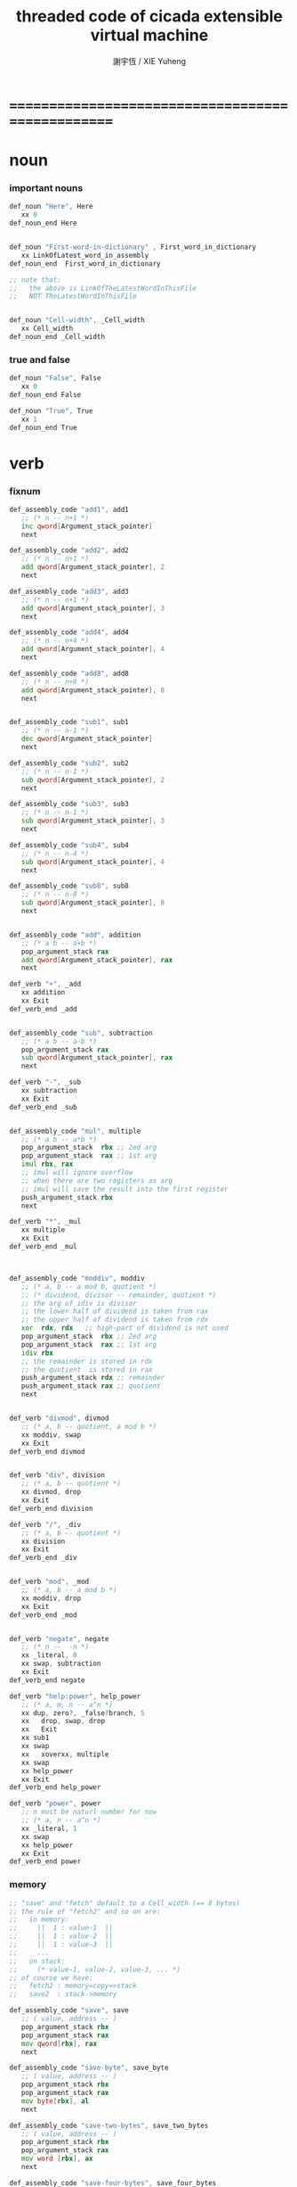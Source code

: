 #+TITLE:  threaded code of cicada extensible virtual machine
#+AUTHOR: 謝宇恆 / XIE Yuheng
#+EMAIL:  xyheme@gmail.com


* ==================================================
* noun
*** important nouns
    #+begin_src fasm :tangle threaded-code.inc
    def_noun "Here", Here
       xx 0
    def_noun_end Here


    def_noun "First-word-in-dictionary" , First_word_in_dictionary
       xx LinkOfLatest_word_in_assembly
    def_noun_end  First_word_in_dictionary

    ;; note that:
    ;;   the above is LinkOfTheLatestWordInThisFile
    ;;   NOT TheLatestWordInThisFile


    def_noun "Cell-width", _Cell_width
       xx Cell_width
    def_noun_end _Cell_width
    #+end_src
*** true and false
    #+begin_src fasm :tangle threaded-code.inc
    def_noun "False", False
       xx 0
    def_noun_end False

    def_noun "True", True
       xx 1
    def_noun_end True
    #+end_src
* verb
*** fixnum
    #+begin_src fasm :tangle threaded-code.inc
    def_assembly_code "add1", add1
       ;; (* n -- n+1 *)
       inc qword[Argument_stack_pointer]
       next

    def_assembly_code "add2", add2
       ;; (* n -- n+1 *)
       add qword[Argument_stack_pointer], 2
       next

    def_assembly_code "add3", add3
       ;; (* n -- n+1 *)
       add qword[Argument_stack_pointer], 3
       next

    def_assembly_code "add4", add4
       ;; (* n -- n+4 *)
       add qword[Argument_stack_pointer], 4
       next

    def_assembly_code "add8", add8
       ;; (* n -- n+8 *)
       add qword[Argument_stack_pointer], 8
       next


    def_assembly_code "sub1", sub1
       ;; (* n -- n-1 *)
       dec qword[Argument_stack_pointer]
       next

    def_assembly_code "sub2", sub2
       ;; (* n -- n-1 *)
       sub qword[Argument_stack_pointer], 2
       next

    def_assembly_code "sub3", sub3
       ;; (* n -- n-1 *)
       sub qword[Argument_stack_pointer], 3
       next

    def_assembly_code "sub4", sub4
       ;; (* n -- n-4 *)
       sub qword[Argument_stack_pointer], 4
       next

    def_assembly_code "sub8", sub8
       ;; (* n -- n-8 *)
       sub qword[Argument_stack_pointer], 8
       next


    def_assembly_code "add", addition
       ;; (* a b -- a+b *)
       pop_argument_stack rax
       add qword[Argument_stack_pointer], rax
       next

    def_verb "+", _add
       xx addition
       xx Exit
    def_verb_end _add


    def_assembly_code "sub", subtraction
       ;; (* a b -- a-b *)
       pop_argument_stack rax
       sub qword[Argument_stack_pointer], rax
       next

    def_verb "-", _sub
       xx subtraction
       xx Exit
    def_verb_end _sub


    def_assembly_code "mul", multiple
       ;; (* a b -- a*b *)
       pop_argument_stack  rbx ;; 2ed arg
       pop_argument_stack  rax ;; 1st arg
       imul rbx, rax
       ;; imul will ignore overflow
       ;; when there are two registers as arg
       ;; imul will save the result into the first register
       push_argument_stack rbx
       next

    def_verb "*", _mul
       xx multiple
       xx Exit
    def_verb_end _mul



    def_assembly_code "moddiv", moddiv
       ;; (* a, b -- a mod b, quotient *)
       ;; (* dividend, divisor -- remainder, quotient *)
       ;; the arg of idiv is divisor
       ;; the lower half of dividend is taken from rax
       ;; the upper half of dividend is taken from rdx
       xor  rdx, rdx   ;; high-part of dividend is not used
       pop_argument_stack  rbx ;; 2ed arg
       pop_argument_stack  rax ;; 1st arg
       idiv rbx
       ;; the remainder is stored in rdx
       ;; the quotient  is stored in rax
       push_argument_stack rdx ;; remainder
       push_argument_stack rax ;; quotient
       next


    def_verb "divmod", divmod
       ;; (* a, b -- quotient, a mod b *)
       xx moddiv, swap
       xx Exit
    def_verb_end divmod


    def_verb "div", division
       ;; (* a, b -- quotient *)
       xx divmod, drop
       xx Exit
    def_verb_end division

    def_verb "/", _div
       ;; (* a, b -- quotient *)
       xx division
       xx Exit
    def_verb_end _div


    def_verb "mod", _mod
       ;; (* a, b -- a mod b *)
       xx moddiv, drop
       xx Exit
    def_verb_end _mod


    def_verb "negate", negate
       ;; (* n --  -n *)
       xx _literal, 0
       xx swap, subtraction
       xx Exit
    def_verb_end negate

    def_verb "help:power", help_power
       ;; (* a, m, n -- a^n *)
       xx dup, zero?, _false?branch, 5
       xx   drop, swap, drop
       xx   Exit
       xx sub1
       xx swap
       xx   xoverxx, multiple
       xx swap
       xx help_power
       xx Exit
    def_verb_end help_power

    def_verb "power", power
       ;; n must be naturl number for now
       ;; (* a, n -- a^n *)
       xx _literal, 1
       xx swap
       xx help_power
       xx Exit
    def_verb_end power
    #+end_src
*** memory
    #+begin_src fasm :tangle threaded-code.inc
    ;; "save" and "fetch" default to a Cell_width (== 8 bytes)
    ;; the rule of "fetch2" and so on are:
    ;;   in memory:
    ;;     ||  1 : value-1  ||
    ;;     ||  1 : value-2  ||
    ;;     ||  1 : value-3  ||
    ;;     ...
    ;;   on stack:
    ;;     (* value-1, value-2, value-3, ... *)
    ;; of course we have:
    ;;   fetch2 : memory=copy=>stack
    ;;   save2  : stack->memory

    def_assembly_code "save", save
       ;; ( value, address -- )
       pop_argument_stack rbx
       pop_argument_stack rax
       mov qword[rbx], rax
       next

    def_assembly_code "save-byte", save_byte
       ;; ( value, address -- )
       pop_argument_stack rbx
       pop_argument_stack rax
       mov byte[rbx], al
       next

    def_assembly_code "save-two-bytes", save_two_bytes
       ;; ( value, address -- )
       pop_argument_stack rbx
       pop_argument_stack rax
       mov word [rbx], ax
       next

    def_assembly_code "save-four-bytes", save_four_bytes
       ;; ( value, address -- )
       pop_argument_stack rbx
       pop_argument_stack rax
       mov dword [rbx], eax
       next

    def_assembly_code "n-save", n_save
       ;; (* value-n, ..., value-1, address, n -- *)
       pop_argument_stack rcx
       pop_argument_stack rdx
       mov rax, Cell_width
       imul rax, rcx
       add rdx, rax
       ;; for address is based on 0
       ;; but n is based on 1
       sub rdx, Cell_width
    .loop:
       pop_argument_stack rax
       mov qword [rdx], rax
       sub rdx, Cell_width
       loop .loop
       next

    def_verb "save2", save2
       ;; (* value-2, value-1, address -- *)
       xx _literal, 2
       xx n_save
       xx Exit
    def_verb_end save2

    def_assembly_code "n-save-byte", n_save_byte
       ;; (* value-n, ..., value-1, address, n -- *)
       pop_argument_stack rcx
       pop_argument_stack rdx
       add rdx, rcx
       dec rdx
    .loop:
       pop_argument_stack rax
       mov byte [rdx], al
       dec rdx
       loop .loop
       next




    def_assembly_code "fetch", fetch
       ;; ( address -- value )
       pop_argument_stack  rbx
       mov rax, qword[rbx]
       push_argument_stack rax
       next

    def_assembly_code "fetch-byte", fetch_byte
       ;; ( address -- value )
       pop_argument_stack rbx
       xor rax, rax
       mov al, byte[rbx]
       push_argument_stack rax
       next

    def_assembly_code "fetch-two-bytes", fetch_two_bytes
       ;; ( address -- value )
       pop_argument_stack rbx
       xor rax, rax
       mov ax, word[rbx]
       push_argument_stack rax
       next

    def_assembly_code "fetch-four-bytes", fetch_four_bytes
       ;; ( address -- value )
       pop_argument_stack rbx
       xor rax, rax
       mov eax, dword[rbx]
       push_argument_stack rax
       next

    ;;   in memory:
    ;;     ||  1 : value-1  ||
    ;;     ...
    ;;     ||  1 : value-n  ||
    def_assembly_code "n-fetch", n_fetch
       ;; (* address, n -- value-1, ..., value-n *)
       pop_argument_stack  rcx
       pop_argument_stack  rdx
    .loop:
       mov rax, qword[rdx]
       push_argument_stack rax
       add rdx, Cell_width
       loop .loop
       next

    def_assembly_code "n-fetch-byte", n_fetch_byte
       ;; (* address, n -- byte-1, ..., byte-n *)
       pop_argument_stack  rcx
       pop_argument_stack  rdx
       xor rax, rax
    .loop:
       mov al, byte [rdx]
       push_argument_stack rax
       inc rdx
       loop .loop
       next

    def_verb "fetch2", fetch2
       ;; (* address -- value-1, value-2 *)
       xx _literal, 2
       xx n_fetch
       xx Exit
    def_verb_end fetch2




    def_assembly_code "add-save", add_save
       ;; ( number to add, address -- )
       pop_argument_stack rbx
       pop_argument_stack rax
       add qword[rbx], rax
       next

    def_assembly_code "sub-save", sub_save
       ;; ( number to add, address -- )
       pop_argument_stack rbx
       pop_argument_stack rax
       sub qword[rbx], rax
       next



    def_assembly_code "copy-byte-string", copy_byte_string
       ;; ( source address, destination address, length -- )
       pop_argument_stack rcx
       pop_argument_stack rdi
       pop_argument_stack rsi
       rep movsb
       next
    #+end_src
*** >< note about stack
    1. maybe design key-word
       to add better support to other stack
       not only Argument-stack
*** Argument-stack
***** pointer
      #+begin_src fasm :tangle threaded-code.inc
      ;; to know why the following funny thing happens,
      ;; see the definition of the macro "push_argument_stack",

      ;;  macro push_argument_stack Register {
      ;;         sub Argument_stack_pointer, Cell_width
      ;;         mov [Argument_stack_pointer], Register
      ;;         }

      def_assembly_code "make-self-reference-value,in-argument-stack", make_self_reference_value__in_argument_stack
         ;; ( -- address )
         push_argument_stack Argument_stack_pointer
         next

      def_verb "fetch-argument-stack-pointer", fetch_argument_stack_pointer
         ;; ( -- address )
         xx make_self_reference_value__in_argument_stack
         xx _literal, Cell_width, addition
         xx Exit
      def_verb_end fetch_argument_stack_pointer

      def_assembly_code "reset-argument-stack-pointer", reset_argument_stack_pointer
         ;; ( address -- )
         pop_argument_stack Argument_stack_pointer
         next
      #+end_src
***** drop
      #+begin_src fasm :tangle threaded-code.inc
      def_assembly_code "drop", drop
         ;; (* a -- *)
         pop_argument_stack rax
         next

      def_assembly_code "n-drop", n_drop
         ;; (* value-n, ..., value-1, n -- *)
         pop_argument_stack rcx
      .loop:
         pop_argument_stack rax
         loop .loop
         next

      def_assembly_code "drop2", drop2
         ;; (* a b -- *)
         pop_argument_stack rax
         pop_argument_stack rax
         next
      #+end_src
***** dup
      #+begin_src fasm :tangle threaded-code.inc
      def_assembly_code "dup", dup
         ;; (* a -- a a *)
         mov  rax, [Argument_stack_pointer]
         push_argument_stack rax
         next

      def_assembly_code "n-dup", n_dup
         ;; (* value-n, ..., value-1, n --
         ;;    value-n, ..., value-1, value-n, ..., value-1 *)
         pop_argument_stack rcx
         imul rbx, rcx, Cell_width
         sub rbx, Cell_width
      .loop:
         mov  rax, [Argument_stack_pointer + rbx]
         push_argument_stack rax
         loop .loop
         next

      def_assembly_code "dup2", dup2
         ;; (* a b -- a b a b *)
         mov  rbx, [Argument_stack_pointer]
         mov  rax, [Argument_stack_pointer + Cell_width]
         push_argument_stack rax
         push_argument_stack rbx
         next
      #+end_src
***** over
      #+begin_src fasm :tangle threaded-code.inc
      def_assembly_code "over", over
         ;; (* a b -- a b | a *)
         mov  rax, [Argument_stack_pointer + Cell_width]
         push_argument_stack rax
         next

      def_assembly_code "x|over|xx", xoverxx
         ;; (* a | b c -- a | b c | a *)
         mov  rax, [Argument_stack_pointer + (2 * Cell_width)]
         push_argument_stack rax
         next

      def_assembly_code "xx|over|x", xxoverx
         ;; (* a b | c -- a b | c | a b *)
         mov  rax, [Argument_stack_pointer + (2 * Cell_width)]
         push_argument_stack rax
         mov  rax, [Argument_stack_pointer + (2 * Cell_width)] ;; not (1 * Cell_width)
         push_argument_stack rax
         next

      def_assembly_code "xx|over|xx", xxoverxx
         ;; (* a b | c d -- a b | c d | a b *)
         mov  rax, [Argument_stack_pointer + (3 * Cell_width)]
         push_argument_stack rax
         mov  rax, [Argument_stack_pointer + (3 * Cell_width)] ;; not (2 * Cell_width)
         push_argument_stack rax
         next

      def_assembly_code "x|over|xxx", xoverxxx
         ;; (* a | b c d -- a | b c d | a *)
         mov  rax, [Argument_stack_pointer + (3 * Cell_width)]
         push_argument_stack rax
         next

      def_assembly_code "xx|over|xxxx", xxoverxxxx
         ;; (* a b | c d e f -- a b | c d e f | a b *)
         mov  rax, [Argument_stack_pointer + (5 * Cell_width)]
         push_argument_stack rax
         mov  rax, [Argument_stack_pointer + (5 * Cell_width)] ;; not (4 * Cell_width)
         push_argument_stack rax
         next


      def_assembly_code "x-y-over", x_y_over
         ;; (* [x 個], [y 個], x, y -- [x 個], [y 個], [x 個] *)
         pop_argument_stack r9 ;; y
         pop_argument_stack r8 ;; x
         mov rcx, r8
         add r8, r9
         dec r8
         imul r8, Cell_width
         ;; rcx == x
         ;; r8 == (x+y-1)*Cell_width
         ;; r9 == y
         ;; 我懶得優化它
      .loop:
         mov  rax, [Argument_stack_pointer + r8]
         push_argument_stack rax
         loop .loop
         next
      #+end_src
***** tuck
      #+begin_src fasm :tangle threaded-code.inc
      def_assembly_code "tuck", tuck
         ;; (* a b -- b | a b *)
         pop_argument_stack rbx
         pop_argument_stack rax
         push_argument_stack rbx
         push_argument_stack rax
         push_argument_stack rbx
         next

      def_assembly_code "x|tuck|xx", xtuckxx
         ;; (* a | b c -- b c | a | b c *)
         pop_argument_stack rcx
         pop_argument_stack rbx
         pop_argument_stack rax
         push_argument_stack rbx
         push_argument_stack rcx
         push_argument_stack rax
         push_argument_stack rbx
         push_argument_stack rcx
         next

      def_assembly_code "xx|tuck|x", xxtuckx
         ;; (* a b | c -- c | a b | c *)
         pop_argument_stack rcx
         pop_argument_stack rbx
         pop_argument_stack rax
         push_argument_stack rcx
         push_argument_stack rax
         push_argument_stack rbx
         push_argument_stack rcx
         next

      def_assembly_code "xx|tuck|xx", xxtuckxx
         ;; (* a b | c d -- c d | a b | c d *)
         pop_argument_stack rdx
         pop_argument_stack rcx
         pop_argument_stack rbx
         pop_argument_stack rax
         push_argument_stack rcx
         push_argument_stack rdx
         push_argument_stack rax
         push_argument_stack rbx
         push_argument_stack rcx
         push_argument_stack rdx
         next

      def_assembly_code "xxx|tuck|x", xxxtuckx
         ;; (* a b c | d -- d | a b c | d *)
         pop_argument_stack rdx
         pop_argument_stack rcx
         pop_argument_stack rbx
         pop_argument_stack rax
         push_argument_stack rdx
         push_argument_stack rax
         push_argument_stack rbx
         push_argument_stack rcx
         push_argument_stack rdx
         next

      def_verb "x-y-tuck", x_y_tuck
         ;; (* [x 個], [y 個], x, y -- [y 個], [x 個], [y 個] *)
         xx dup2
         xx ready
         xx x_y_swap
         xx get_back, swap
         xx x_y_over
         xx Exit
      def_verb_end x_y_tuck
      #+end_src
***** swap
      #+begin_src fasm :tangle threaded-code.inc
          def_assembly_code "swap", swap
             ;; (* a b -- b a *)
             pop_argument_stack rbx
             pop_argument_stack rax
             push_argument_stack rbx
             push_argument_stack rax
             next

          def_assembly_code "x|swap|xx", xswapxx
             ;; (* a | b c -- b c | a *)
             pop_argument_stack rcx
             pop_argument_stack rbx
             pop_argument_stack rax
             push_argument_stack rbx
             push_argument_stack rcx
             push_argument_stack rax
             next

          def_assembly_code "xx|swap|x", xxswapx
             ;; (* a b | c -- c | a b *)
             pop_argument_stack rcx
             pop_argument_stack rbx
             pop_argument_stack rax
             push_argument_stack rcx
             push_argument_stack rax
             push_argument_stack rbx
             next

          def_assembly_code "x|swap|xxx", xswapxxx
             ;; (* a | b c d -- b c d | a *)
             pop_argument_stack rdx
             pop_argument_stack rcx
             pop_argument_stack rbx
             pop_argument_stack rax
             push_argument_stack rbx
             push_argument_stack rcx
             push_argument_stack rdx
             push_argument_stack rax
             next

          def_assembly_code "xxx|swap|x", xxxswapx
             ;; (* a b c | d -- d | a b c *)
             pop_argument_stack rdx
             pop_argument_stack rcx
             pop_argument_stack rbx
             pop_argument_stack rax
             push_argument_stack rdx
             push_argument_stack rax
             push_argument_stack rbx
             push_argument_stack rcx
             next

          def_assembly_code "xx|swap|xx", xxswapxx
             ;; (* a b | c d -- c d | a b *)
             pop_argument_stack rdx
             pop_argument_stack rcx
             pop_argument_stack rbx
             pop_argument_stack rax
             push_argument_stack rcx
             push_argument_stack rdx
             push_argument_stack rax
             push_argument_stack rbx
             next


          def_assembly_code "x|swap|xxxx", xswapxxxx
             ;; (* a | b c d e -- b c d e | a *)
             pop_argument_stack r8 ;; e
             pop_argument_stack rdx
             pop_argument_stack rcx
             pop_argument_stack rbx
             pop_argument_stack rax
             push_argument_stack rbx
             push_argument_stack rcx
             push_argument_stack rdx
             push_argument_stack r8 ;; e
             push_argument_stack rax
             next

          def_assembly_code "xxxx|swap|x", xxxxswapx
             ;; (* a b c d | e --  e | a b c d *)
             pop_argument_stack r8 ;; e
             pop_argument_stack rdx
             pop_argument_stack rcx
             pop_argument_stack rbx
             pop_argument_stack rax
             push_argument_stack r8 ;; e
             push_argument_stack rax
             push_argument_stack rbx
             push_argument_stack rcx
             push_argument_stack rdx
             next


          def_assembly_code "xx|swap|xxxx", xxswapxxxx
             ;; (* a b | c d e f -- c d e f | a b *)
             pop_argument_stack r9 ;; f
             pop_argument_stack r8 ;; e
             pop_argument_stack rdx
             pop_argument_stack rcx
             pop_argument_stack rbx
             pop_argument_stack rax
             push_argument_stack rcx
             push_argument_stack rdx
             push_argument_stack r8 ;; e
             push_argument_stack r9 ;; f
             push_argument_stack rax
             push_argument_stack rbx
             next

          def_assembly_code "xxxx|swap|xx", xxxxswapxx
             ;; (* a b c d | e f --  e f | a b c d *)
             pop_argument_stack r9 ;; f
             pop_argument_stack r8 ;; e
             pop_argument_stack rdx
             pop_argument_stack rcx
             pop_argument_stack rbx
             pop_argument_stack rax
             push_argument_stack r8 ;; e
             push_argument_stack r9 ;; f
             push_argument_stack rax
             push_argument_stack rbx
             push_argument_stack rcx
             push_argument_stack rdx
             next


          def_assembly_code "x-y-swap", x_y_swap
             ;; (* [x 個], [y 個], x, y -- [y 個], [x 個] *)
             pop_argument_stack r9 ;; y
             pop_argument_stack r8 ;; x

             mov rcx, r9
          .loop_y_push:
             pop_argument_stack rax
             push rax
             loop .loop_y_push

             mov rcx, r8
          .loop_x_push_return_stack:
             pop_argument_stack rax
             push_return_stack rax
             loop .loop_x_push_return_stack

             mov rcx, r9
          .loop_y_pop:
             pop rax
             push_argument_stack rax
             loop .loop_y_pop

             mov rcx, r8
          .loop_x_pop_return_stack:
             pop_return_stack rax
             push_argument_stack rax
             loop .loop_x_pop_return_stack

             next
      #+end_src
***** ohters
      #+begin_src fasm :tangle threaded-code.inc
      def_assembly_code "|123->321|", abc_to_cba
         pop_argument_stack rax
         pop_argument_stack rbx
         pop_argument_stack rcx
         push_argument_stack rax
         push_argument_stack rbx
         push_argument_stack rcx
         next
      #+end_src
*** Return-stack
***** pointer
      #+begin_src fasm :tangle threaded-code.inc
      def_assembly_code "fetch-return-stack-pointer", fetch_return_stack_pointer
         ;; (* -- an address in the ReturnStack *)
         push_argument_stack Return_stack_pointer
         next

      def_assembly_code "reset-return-stack-pointer", reset_return_stack_pointer
         ;; (* an address in the ReturnStack -- *)
         pop_argument_stack Return_stack_pointer
         next
      #+end_src
***** push & pop
      #+begin_src fasm :tangle threaded-code.inc
      ;; in my implementation
      ;; the following two class classic Forth words
      ;; should be used carefully

      def_assembly_code "push-return-stack", _push_return_stack
         ;; (* address --> ReturnStack: address *)
         pop_argument_stack  rax
         push_return_stack rax
         next

      def_assembly_code "pop-return-stack", _pop_return_stack
         ;; (* ReturnStack: address --> address *)
         pop_return_stack  rax
         push_argument_stack rax
         next
      #+end_src
***** drop
      #+begin_src fasm :tangle threaded-code.inc
      def_assembly_code "drop-return-stack", drop_return_stack
         ;; (* -- *)
         add Return_stack_pointer, Cell_width
         next
      #+end_src
*** Grey-pair-stack
***** pointer
      #+begin_src fasm :tangle threaded-code.inc
      def_assembly_code "empty-grey-pair-stack?", empty_grey_pair_stack?
         ;; (* -- True or False *)
         mov rax, Grey_pair_stack_top
         cmp Grey_pair_stack_pointer, rax
         ;; note that:
         ;; Grey_pair_stack_pointer >= Grey_pair_stack_top
         ;; means stack over flow
         setge al
         movzx rax, al
         push_argument_stack rax
         next
      #+end_src
***** push & pop
      #+begin_src fasm :tangle threaded-code.inc
      def_assembly_code "push-grey-pair-stack", push_grey_pair_stack
         ;; (* pair[address] --> GreyPairStack: pair[address] *)
         pop_argument_stack rax
         lea Grey_pair_stack_pointer, [Grey_pair_stack_pointer - Cell_width]
         mov [Grey_pair_stack_pointer], rax
         next

      def_assembly_code "pop-grey-pair-stack", pop_grey_pair_stack
         ;; (* GreyPairStack: pair[address] --> pair[address] *)
         mov rax, [Grey_pair_stack_pointer]
         lea Grey_pair_stack_pointer, [Grey_pair_stack_pointer + Cell_width]
         push_argument_stack rax
         next
      #+end_src
*** Lambda-stack
***** pointer
      #+begin_src fasm :tangle threaded-code.inc
      ;; 1. not to much stack-processing is needed here
      ;; 2. LambdaStack can be used to save the faked-local-vars

      def_noun "Lambda-stack-pointer", Lambda_stack_pointer
         xx  Lambda_stack_top
      def_noun_end Lambda_stack_pointer
      #+end_src
***** push & pop
      #+begin_src fasm :tangle threaded-code.inc
      def_verb "push-lambda-stack", push_lambda_stack
         ;; (* ArgumentStack::  value -->
         ;;    LambdaStack::    value *)
         xx _literal, Cell_width, _address, Lambda_stack_pointer, sub_save
         xx Lambda_stack_pointer, save
         xx Exit
      def_verb_end push_lambda_stack

      def_verb "pop-lambda-stack", pop_lambda_stack
         ;; (* LambdaStack::    value -->
         ;;    ArgumentStack::  value *)
         xx Lambda_stack_pointer, fetch
         xx _literal, Cell_width, _address, Lambda_stack_pointer, add_save
         xx Exit
      def_verb_end pop_lambda_stack
      #+end_src
***** ready & get-back
      #+begin_src fasm :tangle threaded-code.inc
      ;; 如果 ready 只是和 get-back 成對使用的話
      ;; 就沒必要添加兩個 swap 了
      ;; but we need more than that

      def_verb "ready", ready
         ;; (* ArgumentStack::  value-a, value-b -->
         ;;    LambdaStack::    value-a, value-b *)
         ;; (* beware of the order of the two values *)
         xx swap, push_lambda_stack, push_lambda_stack
         xx Exit
      def_verb_end ready

      def_verb "get-back", get_back
         ;; (* beware of the order of the two values *)
         ;; (* LambdaStack::    value-a, value-b -->
         ;;    ArgumentStack::  value-a, value-b *)
         xx pop_lambda_stack, pop_lambda_stack, swap
         xx Exit
      def_verb_end get_back
      #+end_src
***** shift
      #+begin_src fasm :tangle threaded-code.inc
      def_verb "argument-stack-shift-to-lambda-stack", argument_stack_shift_to_lambda_stack
         ;; (* value-n, ..., value-1, n -- *)
         ;; (* Lambda-stack ::
         ;; (* value-1, ..., value-n, n -- *)
         xx _literal, 0, push_lambda_stack
         .dup:
         xx dup, zero?, _false?branch, (.sub1-$)/Cell_width
         xx   drop
         xx   Exit
         .sub1:
         xx sub1
         xx swap
         xx pop_lambda_stack, add1
         xx swap
         xx push_lambda_stack
         xx push_lambda_stack
         xx _branch, (.dup-$)/Cell_width
      def_verb_end argument_stack_shift_to_lambda_stack

      ;; def_verb "t", t
      ;;    xx _literal, 7
      ;;    xx _literal, 8
      ;;    xx _literal, 9
      ;;    xx _literal, 3
      ;;    xx argument_stack_shift_to_lambda_stack
      ;;    xx pop_lambda_stack, print_little_number ; 3
      ;;    xx pop_lambda_stack, print_little_number ; 7
      ;;    xx pop_lambda_stack, print_little_number ; 8
      ;;    xx pop_lambda_stack, print_little_number ; 9
      ;;    xx Exit
      ;; def_verb_end t
      #+end_src
*** >< string
    #+begin_src fasm :tangle threaded-code.inc
    ;; return false when length == 0
    def_assembly_code "compare-string?", compare_string?
       ;; (* address of string-1, address of string-2, length -- True or False *)
       pop_argument_stack rcx
       pop_argument_stack rdi
       pop_argument_stack rsi
       repe cmpsb
       sete al
       movzx rax, al
       push_argument_stack rax
       next

    def_verb "equal-string?", equal_string?
       ;; (* string-1[address-1, length-1], string-2[address-2, length-2] -- True or False *)
       xx xoverxx, equal?, _false?branch, 4
       xx swap, compare_string?, Exit
       xx drop, drop, drop, False
       xx Exit
    def_verb_end equal_string?


    ;; ><><>< there are no proper error handling for the following two functions

    def_assembly_code "head-of-string", head_of_string
       ;; (* string[address, length] -- first char *)
       pop_argument_stack rcx
       pop_argument_stack rbx
       xor rax, rax
       mov al, byte [rbx]
       push_argument_stack rax
       next

    def_assembly_code "tail-of-string", tail_of_string
       ;; (* string[address, length] -- string[address + 1, length - 1] *)
       pop_argument_stack rcx
       pop_argument_stack rbx
       dec rcx
       inc rbx
       push_argument_stack rbx
       push_argument_stack rcx
       next

    def_verb "tail-and-head-of-string", tail_and_head_of_string
       ;; (* string[address, length] -- string[address + 1, length - 1], first char *)
       xx dup2, tail_of_string
       xx xxswapxx
       xx head_of_string
       xx Exit
    def_verb_end tail_and_head_of_string


    ;; this helper function :
    ;; 0. when meet zero-length string always reture True
    def_verb "string-full-of-blank?", string_full_of_blank?
       ;; (* string[address, length] -- True or False *)
       xx dup, zero?, _false?branch, 4
       xx   drop2
       xx   True
       xx   Exit
       xx tail_and_head_of_string
       xx _literal, ASCII_space, less_or_equal?, _false?branch, 3
       xx   string_full_of_blank?
       xx   Exit
       xx drop2
       xx False
       xx Exit
    def_verb_end string_full_of_blank?
    #+end_src
*** predicates
***** about true and false
      #+begin_src fasm :tangle threaded-code.inc
      def_verb "true?", true?
         xx one?
         xx Exit
      def_verb_end true?

      def_verb "false?", false?
         xx zero?
         xx Exit
      def_verb_end false?
      #+end_src
***** about fixnum
      1. 0 as False
         1 as True
      2. there can not be bool-type in low-level forth-like-language
      4. "false?" is "zero?"
         "true?" is "one?"
      #+begin_src fasm :tangle threaded-code.inc
      def_assembly_code "==", equal?
         pop_argument_stack rbx
         pop_argument_stack rax
         cmp   rbx, rax
         sete  al
         movzx rax, al
         push_argument_stack rax
         next

      def_assembly_code "=/=", not_equal?
         pop_argument_stack rbx
         pop_argument_stack rax
         cmp   rbx, rax
         setne al
         movzx rax, al
         push_argument_stack rax
         next

      def_assembly_code "<", less_than?
         pop_argument_stack rbx
         pop_argument_stack rax
         cmp   rax, rbx
         setl  al
         movzx rax, al
         push_argument_stack rax
         next

      def_assembly_code ">", greater_than?
         pop_argument_stack   rbx
         pop_argument_stack   rax
         cmp   rax, rbx
         setg  al
         movzx rax, al
         push_argument_stack  rax
         next

      def_assembly_code "<=", less_or_equal?
         pop_argument_stack rbx
         pop_argument_stack rax
         cmp   rax, rbx
         setle al
         movzx rax, al
         push_argument_stack rax
         next

      def_assembly_code ">=", greater_or_equal?
         pop_argument_stack rbx
         pop_argument_stack rax
         cmp   rax, rbx
         setge al
         movzx rax, al
         push_argument_stack rax
         next


      def_assembly_code "zero?", zero?
         pop_argument_stack rax
         test  rax,rax
         setz  al
         movzx rax, al
         push_argument_stack rax
         next

      def_verb "one?", one?
         xx _literal, 1, equal?
         xx Exit
      def_verb_end one?
      #+end_src
***** about char
      #+begin_src fasm :tangle threaded-code.inc
      def_verb "char-denote-number?", char_denote_number?
         ;; (* char -- True or False *)
         xx dup
         xx _literal, '0', less_than?, _false?branch, 4
         xx   drop, False
         xx   Exit
         xx _literal, '9', greater_than?, _false?branch, 3
         xx   False
         xx   Exit
         xx True
         xx Exit
      def_verb_end char_denote_number?
      #+end_src
*** bitwise operations
    #+begin_src fasm :tangle threaded-code.inc
    def_assembly_code "bitwise-and", bitwise_and
       ;; ( a, b -- a and b )
       pop_argument_stack rbx
       and [Argument_stack_pointer], rbx
       next

    def_assembly_code "bitwise-or", bitwise_or
       ;; ( a, b -- a or b )
       pop_argument_stack rbx
       or  [Argument_stack_pointer], rbx
       next

    def_assembly_code "bitwise-xor", bitwise_xor
       ;; ( a, b -- a xor b )
       pop_argument_stack rbx
       xor [Argument_stack_pointer], rbx
       next

    def_assembly_code "bitwise-invert", bitwise_invert
       ;; ( a -- invert a )
       not qword[Argument_stack_pointer]
       next
    #+end_src
*** single bit operations
    1. offset is of LSB
    2. offset in [0, ..., 63]
    3. step   in [1, ..., 64]
    4. >< need error handling on them
    #+begin_src fasm :tangle threaded-code.inc
    ;; BT copies a bit from a given register to the carry flag
    def_assembly_code "fetch-bit", fetch_bit
       ;; ( fixnum, offset -- bit )
       pop_argument_stack rbx
       pop_argument_stack rax
       bt rax, rbx
       setc al
       movzx rax, al
       push_argument_stack rax
       next


    def_assembly_code "set-bit", set_bit
       ;; ( fixnum, offset -- fixnum )
       pop_argument_stack rbx
       pop_argument_stack rax
       bts rax, rbx
       push_argument_stack rax
       next

    def_assembly_code "clear-bit", clear_bit
       ;; ( fixnum, offset -- fixnum )
       pop_argument_stack rbx
       pop_argument_stack rax
       btr rax, rbx
       push_argument_stack rax
       next

    def_assembly_code "invert-bit", invert_bit
       ;; ( fixnum, offset -- fixnum )
       pop_argument_stack rbx
       pop_argument_stack rax
       btc rax, rbx
       push_argument_stack rax
       next



    ;; "bsf" "bsr"
    ;; instructions scan a word or double word for first set bit
    ;; and store the index of this bit into destination operand
    ;; which must be general register
    ;; The bit string being scanned is specified by source operand
    ;; it may be either general register or memory
    ;; The ZF flag is set if the entire string is zero (no set bits are found)
    ;; otherwise it is cleared

    ;; If no set bit is found
    ;; the value of the destination register is undefined
    ;; "bsf" scans from low order to high order (starting from bit index zero)
    ;; "bsr" scans from high order to low order


    ;; note that:
    ;; if can not find "SetBit"
    ;; the following functions will return -1

    def_assembly_code "find-lowest-set-bit", find_lowest_set_bit
       ;; ( fixnum -- offset )
       pop_argument_stack rax
       bsf rax, rax
       jz @f
       push_argument_stack rax
       next
    @@:
       mov rax, -1
       push_argument_stack rax
       next

    def_assembly_code "find-highest-set-bit", find_highest_set_bit
       ;; ( fixnum -- offset )
       pop_argument_stack rax
       bsr rax, rax
       jz @f
       push_argument_stack rax
       next
    @@:
       mov rax, -1
       push_argument_stack rax
       next
    #+end_src
*** bits shift & rotate
    #+begin_src fasm :tangle threaded-code.inc
    ;; "shl"
    ;; shifts the destination operand left
    ;; by the number of bits specified in the second operand
    ;; The destination operand can be general register or memory
    ;; The second operand can be an immediate value or the CL register
    ;; as bits exit from the left, zeros in from the right
    ;; The last bit that exited is stored in CF
    ;; "sal" is a synonym for "shl"
    def_assembly_code "shift-left", shift_left
       ;; ( fixnum, step -- fixnum * 2^step )
       pop_argument_stack rcx
       shl qword[Argument_stack_pointer], cl
       next

    def_assembly_code "shift-right", shift_right
       ;; ( fixnum, step -- fixnum / 2^step )
       pop_argument_stack rcx
       shr qword[Argument_stack_pointer], cl
       next

    def_assembly_code "shift-right-preserve-sign", shift_right_preserve_sign
       ;; ( fixnum, step -- new fixnum )
       pop_argument_stack rcx
       sar qword[Argument_stack_pointer], cl
       next
    #+end_src
*** [NOT USING] bits shift & rotate
    #+begin_src fasm
    ;; note that:
    ;; "double" is 128 bit value here

    ;; "shld"
    ;; shifts bits of the destination operand to the left
    ;; by the number of bits specified in third operand,
    ;; while shifting
    ;; move high order bits from the source operand
    ;; into the destination operand on the right.
    ;; The source operand remains unmodified.
    ;; The destination operand can be a word or double word general register or memory,
    ;; the source operand must be a general register,
    ;; third operand can be an immediate value or the CL register.
    def_assembly_code "double-shift-left", double_shift_left
       ;; ( fixnum-1, fixnum-2, step --
       ;;   new fixnum-1, new fixnum-2 )
       pop_argument_stack rcx
       pop_argument_stack rax
       shld qword[Argument_stack_pointer], rax, cl
       shl rax, cl
       push_argument_stack rax
       next


    ;; "shrd"
    ;; shifts bits of the destination operand to the right,
    ;; while shifting
    ;; move low order bits from the source operand
    ;; into the destination operand on the left.
    ;; The source operand remains unmodified.
    ;; Rules for operands are the same as for the "shld" instruction.
    def_assembly_code "double-shift-right", double_shift_right
       ;; ( fixnum-1, fixnum-2, step --
       ;;   new fixnum-1, new fixnum-2 )
       pop_argument_stack rcx
       pop_argument_stack rbx
       pop_argument_stack rax
       shrd rbx, rax, cl
       shr rax, cl
       push_argument_stack rax
       push_argument_stack rbx
       next

    def_assembly_code "double-shift-right-preserve-sign", double_shift_right_preserve_sign
       ;; ( fixnum-1, fixnum-2, step --
       ;;   new fixnum-1, new fixnum-2 )
       pop_argument_stack rcx
       pop_argument_stack rbx
       pop_argument_stack rax
       shrd rbx, rax, cl
       sar rax, cl
       push_argument_stack rax
       push_argument_stack rbx
       next




    def_assembly_code "rotate-left", rotate_left
       ;; ( fixnum, step -- new fixnum )
       pop_argument_stack rcx
       rol qword[Argument_stack_pointer], cl
       next

    def_assembly_code "rotate-right", rotate_right
       ;; ( fixnum, step -- new fixnum )
       pop_argument_stack rcx
       ror qword[Argument_stack_pointer], cl
       next
    #+end_src
* key-word
*** literal branch false?branch
    #+begin_src fasm :tangle threaded-code.inc
    ;; with chinese support

    ;; this word should not be found
    ;; the interface of this word is the next word "literal"
    def_assembly_code "_literal", _literal
       ;; (* -- number *)
       ;; 1. if NOT at the end of the function body
       ;;    (* Return-stack::
       ;;         address -- address + Cell_width *)
       ;; 2. if at the end of the function body
       ;;    (* Return-stack::
       ;;         address -- *)
       pop_return_stack rbx
       mov  rax, [rbx]
       push_argument_stack rax
       add  rbx, Cell_width
       cmp dword[rbx], Exit
       je _literal__meet_end
       cmp dword[rbx], 已矣
       je _literal__meet_end
       push_return_stack rbx
    _literal__meet_end:
       next

    ;; no error handling for string_full_of_blank
    def_key_word "literal", literal
       ;; (* word-string[address, length] -- word-string[address, length] *)
       ;; (* compile::
       ;;      _literal[address of explainer], number *)
       xx _literal, _literal, compile_number_to_here
       xx tail_and_head_of_word_string
       ;; need error handling when not found
       xx find, word_to_explainer, compile_number_to_here
       xx Exit
    def_key_word_end literal


    ;; the following handles _branch to "Exit"
    ;; >< alth branch to "Exit" should never be used
    def_assembly_code "_branch", _branch
       ;; 1. if NOT at the end of the function body
       ;;    (* Return-stack::
       ;;         address -- address + offset * Cell_width *)
       ;; 2. if at the end of the function body
       ;;    (* Return-stack::
       ;;         address -- *)
       ;; and "next"
       ;; (could be optimize by not using "next")
       pop_return_stack rbx
       mov  rax, [rbx]
       imul rax, Cell_width
       add  rbx, rax
       cmp dword[rbx], Exit
       je _branch__meet_end
       cmp dword[rbx], 已矣
       je _branch__meet_end
       push_return_stack rbx
    _branch__meet_end:
       next

    ;; no error handling for string_full_of_blank
    def_key_word "branch", branch
       ;; (* word-string[address, length] -- word-string[address, length] *)
       ;; (* compile::
       ;;      _literal[address of explainer], number *)
       xx _literal, _branch, compile_number_to_here
       xx tail_and_head_of_word_string
       xx dup2, string_denote_integer?, _false?branch, 5
       xx   string_to_integer__with_error, drop, compile_number_to_here
       xx   Exit
       ;; need error handling when branch followed by a non integer
       xx Exit
    def_key_word_end branch


    ;; the following handles _false?branch to "Exit"
    def_assembly_code "_false?branch", _false?branch
       ;; (* True of False -- *)
       ;; 0. if NOT _branch
       ;;    (* Return-stack::
       ;;         address -- address + Cell_width *)
       ;; 1. if NOT at the end of the function body
       ;;    (* Return-stack::
       ;;         address -- address + offset * Cell_width *)
       ;; 2. if at the end of the function body
       ;;    (* Return-stack::
       ;;         address -- *)
       ;; and "next"
       ;; (could be optimize by not using "next")
       pop_argument_stack rax
       test rax, rax
       jnz _false?branch__not_to_branch

       pop_return_stack rbx
       mov  rax, [rbx]
       imul rax, Cell_width
       add  rbx, rax
       cmp dword[rbx], Exit
       je _false?branch__meet_end
       cmp dword[rbx], 已矣
       je _false?branch__meet_end
       push_return_stack rbx
    _false?branch__meet_end:
       next

    _false?branch__not_to_branch:
       pop_return_stack rbx
       add rbx, Cell_width
       cmp dword[rbx], Exit
       je _false?branch__not_to_branch__meet_end
       cmp dword[rbx], 已矣
       je _false?branch__not_to_branch__meet_end
       push_return_stack rbx
    _false?branch__not_to_branch__meet_end:
       next

    ;; no error handling for string_full_of_blank
    def_key_word "false?branch", false?branch
       ;; (* word-string[address, length] -- word-string[address, length] *)
       ;; (* compile::
       ;;      _literal[address of explainer], number *)
       xx _literal, _false?branch, compile_number_to_here
       xx tail_and_head_of_word_string
       xx dup2, string_denote_integer?, _false?branch, 5
       xx   string_to_integer__with_error, drop, compile_number_to_here
       xx   Exit
       ;; need error handling when branch followed by a non integer
       xx Exit
    def_key_word_end false?branch
    #+end_src
*** chinese literal branch false?branch
    #+begin_src fasm :tangle threaded-code.inc
    ;; this word should not be found
    ;; the interface of this word is the next word "即"
    def_assembly_code "_即", _即
       ;; (* -- number *)
       ;; 1. if NOT at the end of the function body
       ;;    (* Return-stack::
       ;;         address -- address + Cell_width *)
       ;; 2. if at the end of the function body
       ;;    (* Return-stack::
       ;;         address -- *)
       pop_return_stack rbx
       mov  rax, [rbx]
       push_argument_stack rax
       add  rbx, Cell_width
       cmp dword[rbx], Exit
       je _即__meet_end
       cmp dword[rbx], 已矣
       je _即__meet_end
       push_return_stack rbx
    _即__meet_end:
       next

    ;; no error handling for string_full_of_blank
    def_key_word "即", 即
       ;; (* word-string[address, length] -- word-string[address, length] *)
       ;; (* compile::
       ;;      _即[address of explainer], number *)
       xx _即, _即, compile_number_to_here
       xx tail_and_head_of_word_string
       ;; need error handling when not found
       xx find, word_to_explainer, compile_number_to_here
       xx Exit
    def_key_word_end 即



    ;; the following handles _轉 to "Exit"
    ;; >< alth branch to "Exit" should never be used
    def_assembly_code "_轉", _轉
       ;; 1. if NOT at the end of the function body
       ;;    (* Return-stack::
       ;;         address -- address + offset * Cell_width *)
       ;; 2. if at the end of the function body
       ;;    (* Return-stack::
       ;;         address -- *)
       ;; and "next"
       ;; (could be optimize by not using "next")
       pop_return_stack rbx
       mov  rax, [rbx]
       imul rax, Cell_width
       add  rbx, rax
       cmp dword[rbx], Exit
       je _轉__meet_end
       cmp dword[rbx], 已矣
       je _轉__meet_end
       push_return_stack rbx
    _轉__meet_end:
       next



    ;; no error handling for string_full_of_blank
    def_key_word "轉", 轉
       ;; (* word-string[address, length] -- word-string[address, length] *)
       ;; (* compile::
       ;;      _即[address of explainer], number *)
       xx _即, _轉, compile_number_to_here
       xx tail_and_head_of_word_string
       xx dup2, string_denote_integer?, _假則轉, 5
       xx   string_to_integer__with_error, drop, compile_number_to_here
       xx   Exit
       ;; need error handling when branch followed by a non integer
       xx Exit
    def_key_word_end 轉

    ;; the following handles _假則轉 to "Exit"
    def_assembly_code "_假則轉", _假則轉
       ;; (* True of False -- *)
       ;; 0. if NOT _轉
       ;;    (* Return-stack::
       ;;         address -- address + Cell_width *)
       ;; 1. if NOT at the end of the function body
       ;;    (* Return-stack::
       ;;         address -- address + offset * Cell_width *)
       ;; 2. if at the end of the function body
       ;;    (* Return-stack::
       ;;         address -- *)
       ;; and "next"
       ;; (could be optimize by not using "next")
       pop_argument_stack rax
       test rax, rax
       jnz _假則轉__not_to_轉

       pop_return_stack rbx
       mov  rax, [rbx]
       imul rax, Cell_width
       add  rbx, rax
       cmp dword[rbx], Exit
       je _假則轉__meet_end
       cmp dword[rbx], 已矣
       je _假則轉__meet_end
       push_return_stack rbx
    _假則轉__meet_end:
       next

    _假則轉__not_to_轉:
       pop_return_stack rbx
       add rbx, Cell_width
       cmp dword[rbx], Exit
       je _假則轉__not_to_轉__meet_end
       cmp dword[rbx], 已矣
       je _假則轉__not_to_轉__meet_end
       push_return_stack rbx
    _假則轉__not_to_轉__meet_end:
       next

    ;; no error handling for string_full_of_blank
    def_key_word "假則轉", 假則轉
       ;; (* word-string[address, length] -- word-string[address, length] *)
       ;; (* compile::
       ;;      _即[address of explainer], number *)
       xx _即, _假則轉, compile_number_to_here
       xx tail_and_head_of_word_string
       xx dup2, string_denote_integer?, _假則轉, 5
       xx   string_to_integer__with_error, drop, compile_number_to_here
       xx   Exit
       ;; need error handling when branch followed by a non integer
       xx Exit
    def_key_word_end 假則轉
    #+end_src
*** address
    #+begin_src fasm :tangle threaded-code.inc
    def_assembly_code "", _address
       ;; (* -- address *)
       ;; 1. if NOT at the end of the function body
       ;;    (* Return-stack::
       ;;         address -- address + Cell_width *)
       ;; 2. if at the end of the function body
       ;;    (* Return-stack::
       ;;         address -- *)
       pop_return_stack rbx
       mov  rax, [rbx]
       add  rax, Cell_width
       push_argument_stack rax
       add  rbx, Cell_width
       cmp dword[rbx], Exit
       je _address__meet_end
       cmp dword[rbx], 已矣
       je _literal__meet_end
       push_return_stack rbx
    _address__meet_end:
       next


    ;; no error handling for string_full_of_blank
    def_key_word "address", address
       ;; (* word-string[address, length] -- word-string[address, length] *)
       ;; (* compile::
       ;;      _literal[address of explainer], number *)
       xx _literal, _address, compile_number_to_here
       xx tail_and_head_of_word_string
       ;; need error handling when not found
       xx find, word_to_explainer, compile_number_to_here
       xx Exit
    def_key_word_end address
    #+end_src
*** chinese address
    #+begin_src fasm :tangle threaded-code.inc
    ;; no error handling for string_full_of_blank
    def_key_word "址", 址
       ;; (* word-string[address, length] -- word-string[address, length] *)
       ;; (* compile::
       ;;      _literal[address of explainer], number *)
       xx _literal, _address, compile_number_to_here
       xx tail_and_head_of_word_string
       ;; need error handling when not found
       xx find, word_to_explainer, compile_number_to_here
       xx Exit
    def_key_word_end 址
    #+end_src
*** ----------------------------------
*** if else then
    #+begin_src fasm :tangle threaded-code.inc
    ;; one predicate can make two branchs
    ;; three predicates can make four branchs
    ;; three predicates may only make three branchs
    ;; but indeed there must be an invisible branch

    def_key_word "if", _if
       ;; (* word-string[address, length] -- word-string[address, length] *)
       ;; (* Lambda-stack::
       ;;       -- address after _false?branch *)
       ;; (* compile::
       ;;      _false?branch[address of explainer], 0 *)
       xx _literal, _false?branch, compile_number_to_here
       xx Here, push_lambda_stack
       xx _literal, 0, compile_number_to_here ;; (* leave a place *)
       xx Exit
    def_key_word_end _if

    def_key_word "else", _else
       ;; (* word-string[address, length] -- word-string[address, length] *)
       ;; (* Lambda-stack ::
       ;;      [address after _false?branch] -- [address after _branch] *)
       ;; (* compile ::
       ;;      _branch[address of explainer], 0 *)
       ;; (* compile to [address after _false?branch] ::
       ;;      [appropriate offset] *)
       xx _literal, _branch, compile_number_to_here
       xx pop_lambda_stack
       xx   Here, push_lambda_stack
       xx   _literal, 0, compile_number_to_here ;; (* leave a place *)
       xx Here, over, subtraction, _literal, Cell_width, moddiv, swap, drop
       xx swap, save
       xx Exit
    def_key_word_end _else

    def_key_word "then", _then
       ;; (* word-string[address, length] -- word-string[address, length] *)
       ;; (* Lambda-stack ::
       ;;      [address after _false?branch] or [address after _branch] --  *)
       ;; (* compile to [address after _false?branch] or [address after _branch] ::
       ;;      [appropriate offset] *)
       xx pop_lambda_stack
       xx Here, over, subtraction, _literal, Cell_width, moddiv, swap, drop
       xx swap, save
       xx Exit
    def_key_word_end _then
    #+end_src
*** chinese if else then
    #+begin_src fasm :tangle threaded-code.inc
    def_key_word "則", 則
       ;; (* word-string[address, length] -- word-string[address, length] *)
       ;; (* Lambda-stack::
       ;;       -- address after _false?branch *)
       ;; (* compile::
       ;;      _false?branch[address of explainer], 0 *)
       xx _literal, _false?branch, compile_number_to_here
       xx Here, push_lambda_stack
       xx _literal, 0, compile_number_to_here ;; (* leave a place *)
       xx Exit
    def_key_word_end 則

    def_key_word "否則", 否則
       ;; (* word-string[address, length] -- word-string[address, length] *)
       ;; (* Lambda-stack ::
       ;;      [address after _false?branch] -- [address after _branch] *)
       ;; (* compile ::
       ;;      _branch[address of explainer], 0 *)
       ;; (* compile to [address after _false?branch] ::
       ;;      [appropriate offset] *)
       xx _literal, _branch, compile_number_to_here
       xx pop_lambda_stack
       xx   Here, push_lambda_stack
       xx   _literal, 0, compile_number_to_here ;; (* leave a place *)
       xx Here, over, subtraction, _literal, Cell_width, moddiv, swap, drop
       xx swap, save
       xx Exit
    def_key_word_end 否則

    def_key_word "再", 再
       ;; (* word-string[address, length] -- word-string[address, length] *)
       ;; (* Lambda-stack ::
       ;;      [address after _false?branch] or [address after _branch] --  *)
       ;; (* compile to [address after _false?branch] or [address after _branch] ::
       ;;      [appropriate offset] *)
       xx pop_lambda_stack
       xx Here, over, subtraction, _literal, Cell_width, moddiv, swap, drop
       xx swap, save
       xx Exit
    def_key_word_end 再
    #+end_src
*** comment
    #+begin_src fasm :tangle threaded-code.inc
    def_string "Bra:comment", "(*", Bra__comment
    def_string "Ket:comment", "*)", Ket__comment

    def_key_word "(*", ignore_comment
       ;; (* word-string[address, length] -- word-string[address, length] *)
       xx tail_and_head_of_word_string
       xx dup2, Bra__comment, equal_string?, _false?branch, 5
       xx   drop2, ignore_comment, _branch, -9
       ;; beware of the tail-call-optimization
       ;; a tail-recursive-call is really a loop
       xx Ket__comment, equal_string?, _false?branch, -13
       xx   Exit
    def_key_word_end ignore_comment
    #+end_src
*** compile to data-section
    #+begin_src fasm :tangle threaded-code.inc
    def_verb "compile-number-to-data-section", compile_number_to_data_section
       ;; (* a 64 bits number -- *)
       ;; reset "Current_data_section", which points next free memory
       xx Current_data_section
       xx save
       xx Current_data_section
       xx _literal, Cell_width, addition
       xx _address, Current_data_section, save
       xx Exit
    def_verb_end compile_number_to_data_section

    def_verb "compile-byte-to-data-section", compile_byte_to_data_section
       ;; (* a 64 bits number -- *)
       ;; reset "Current_data_section", which points next free memory
       xx Current_data_section
       xx save_byte
       xx _literal, 1
       xx _address, Current_data_section, add_save
       xx Exit
    def_verb_end compile_byte_to_data_section

    ;; note that:
    ;; a string in stack is string[address, length]
    ;; a string in memory is ||  1 cell : length  ||  n byte : string  ||  1 byte : 0  ||
    def_verb "compile-string-to-data-section", compile_string_to_data_section
       ;; (* string[address, length] -- *)
       ;; for update Current_data_section
       xx dup, push_lambda_stack
       xx   dup, compile_number_to_data_section
       xx   Current_data_section, swap, copy_byte_string
       ;; update Current_data_section
       xx pop_lambda_stack
       xx Current_data_section, addition
       xx _literal, 0, over, save_byte
       xx add1
       xx _address, Current_data_section, save
       xx Exit
    def_verb_end compile_string_to_data_section

    ;; note that:
    ;; a pure string in stack is string[address, length]
    ;; a pure string in memory is ||  n byte : string  ||
    def_verb "compile-pure-string-to-data-section", compile_pure_string_to_data_section
       ;; (* string[address, length] -- *)
       ;; for update Current_data_section
       xx dup, push_lambda_stack
       xx   Current_data_section, swap, copy_byte_string
       ;; update Current_data_section
       xx pop_lambda_stack
       xx _address, Current_data_section, add_save
       xx Exit
    def_verb_end compile_pure_string_to_data_section
    #+end_src
*** colon
    1. 許在 : ; 內 出現 (* *)
       這需要特殊處理
    #+begin_src fasm :tangle threaded-code.inc
    ;; cosemi = colon + semicolon
    def_string "Bra:cosemi", ":", Bra__cosemi
    def_string "Ket:cosemi", ";", Ket__cosemi

    ;; 1. 爲了使得 data section 的處理變得簡單
    ;;    即 不用去計算 function section 的長度
    ;;    而使用 類似 哈佛構架的辦法 把數據與函數分開
    ;; 2. 利用 Current_data_section 這個變量
    ;; 3. 爲了處理嵌套的 ":" ";" 而對 ":" 的出現進行計數
    ;; 4. do not copy byte by byte
    ;;    but use "copy-byte-string"
    def_key_word ":", colon
       ;; (* word-string[address, length] -- word-string[address, length] *)
       ;; (* compile ::
       ;;      string[address, length] *)
       ;; (* compile to [data section] ::
       ;;      string-header and string ended by 0 *)
       xx _literal, 0, push_lambda_stack ;; ":" counter
       xx dup2
       .tail_and_head_of_word_string:
       xx tail_and_head_of_word_string
       xx dup2, Bra__comment, equal_string?, _false?branch, (.Bra__cosemi-$)/Cell_width
       xx   drop2
       xx   ignore_comment
       xx   _branch, (.tail_and_head_of_word_string-$)/Cell_width
       .Bra__cosemi:
       xx dup2, Bra__cosemi, equal_string?, _false?branch, (.Ket__cosemi-$)/Cell_width
       xx   drop2
       xx   pop_lambda_stack, add1, push_lambda_stack
       xx   _branch, (.tail_and_head_of_word_string-$)/Cell_width
       .Ket__cosemi:
       xx dup2, Ket__cosemi, equal_string?, _false?branch, (.drop2-$)/Cell_width
       xx   drop2
       xx   pop_lambda_stack
       xx   dup, zero?, _false?branch, (.sub1-$)/Cell_width
       xx     drop
       ;;     (* word-string-begin[address, length], word-string-end[address, length] *)
       xx     dup2, ready
       ;;       (* calculate the length and copy to [data section] *)
       xx       drop, swap, drop
       ;; xx       _literal, 2, subtraction ;; sub the length of "; "
       xx       _literal, 1, subtraction ;; sub the length of ";"
       xx       over, subtraction
       xx         Current_data_section
       xx         _literal, Cell_width, addition
       xx         over, push_lambda_stack  ;; (* length to compile to here *)
       xx         push_lambda_stack        ;; (* address to compile to here *)
       xx       compile_string_to_data_section
       ;;       (* compile the string into function-body *)
       ;;       (* address to compile to here *)
       xx       _literal, _literal, compile_number_to_here
       xx       pop_lambda_stack, compile_number_to_here
       ;;       (* length to compile to here *)
       xx       _literal, _literal, compile_number_to_here
       xx       pop_lambda_stack, compile_number_to_here
       xx     get_back
       xx     Exit
       .sub1:
       xx   sub1, push_lambda_stack
       xx   _branch, (.tail_and_head_of_word_string-$)/Cell_width
       .drop2:
       xx drop2
       xx _branch, (.tail_and_head_of_word_string-$)/Cell_width
       xx Exit
    def_key_word_end colon
    #+end_src
*** chinese colon
    #+begin_src fasm :tangle threaded-code.inc
    def_string "Bra:fuzhe", "夫", Bra__fuzhe
    def_string "Ket:fuzhe", "者", Ket__fuzhe

    def_key_word "夫", 夫
       ;; (* word-string[address, length] -- word-string[address, length] *)
       ;; (* compile ::
       ;;      string[address, length] *)
       ;; (* compile to [data section] ::
       ;;      string-header and string ended by 0 *)
       xx _literal, 0, push_lambda_stack ;; counter
       xx dup2
       .tail_and_head_of_word_string:
       xx tail_and_head_of_word_string
       xx dup2, Bra__comment, equal_string?, _false?branch, (.Bra__fuzhe-$)/Cell_width
       xx   drop2
       xx   ignore_comment
       xx   _branch, (.tail_and_head_of_word_string-$)/Cell_width
       .Bra__fuzhe:
       xx dup2, Bra__fuzhe, equal_string?, _false?branch, (.Ket__fuzhe-$)/Cell_width
       xx   drop2
       xx   pop_lambda_stack, add1, push_lambda_stack
       xx   _branch, (.tail_and_head_of_word_string-$)/Cell_width
       .Ket__fuzhe:
       xx dup2, Ket__fuzhe, equal_string?, _false?branch, (.drop2-$)/Cell_width
       xx   drop2
       xx   pop_lambda_stack
       xx   dup, zero?, _false?branch, (.sub1-$)/Cell_width
       xx     drop
       ;;     (* word-string-begin[address, length], word-string-end[address, length] *)
       xx     dup2, ready
       ;;       (* calculate the length and copy to [data section] *)
       xx       drop, swap, drop
       xx       Ket__fuzhe, swap, drop
       ;; xx       add1
       xx       subtraction ;; sub the length of Ket__fuzhe
       xx       over, subtraction
       xx         Current_data_section
       xx         _literal, Cell_width, addition
       xx         over, push_lambda_stack  ;; (* length to compile to here *)
       xx         push_lambda_stack        ;; (* address to compile to here *)
       xx       compile_string_to_data_section
       ;;       (* compile the string into function-body *)
       ;;       (* address to compile to here *)
       xx       _literal, _literal, compile_number_to_here
       xx       pop_lambda_stack, compile_number_to_here
       ;;       (* length to compile to here *)
       xx       _literal, _literal, compile_number_to_here
       xx       pop_lambda_stack, compile_number_to_here
       xx     get_back
       xx     Exit
       .sub1:
       xx   sub1, push_lambda_stack
       xx   _branch, (.tail_and_head_of_word_string-$)/Cell_width
       .drop2:
       xx drop2
       xx _branch, (.tail_and_head_of_word_string-$)/Cell_width
       xx Exit
    def_key_word_end 夫
    #+end_src
* --------------------------------------------------
* basic-REPL
  #+begin_src fasm :tangle threaded-code.inc
  def_verb "basic-REPL", basic_REPL
     ;; (* unknown -- unknown *)
     ;; ><><>< init srack ???
     .read_phrase:
     xx read_phrase
     xx eval_phrase
     xx _branch, (.read_phrase-$)/Cell_width
  def_verb_end basic_REPL

  def_verb "execute-word", execute_word
     ;; (* string[address, length] -- unknown *)
     xx dup2, string_denote_integer?, _false?branch, 4
     xx   string_to_integer__with_error, drop
     xx   Exit
     xx dup2, find, dup, _false?branch, 6
     xx   xxswapx, drop2
     xx   word_to_explainer, execute
     xx   Exit
     xx drop ;; drop zero
     xx Message__undefined_word, print_string
     xx print_string
     xx _literal, ASCII_linefeed, write_byte
     xx Exit
  def_verb_end execute_word

  def_string "Message:undefined-word", "   UNDEFINED WORD: ", Message__undefined_word
  #+end_src
* phrase
*** note
    1. "ok" and "no" are two reversed word in cicada now
       they are for the runtime function "read-phrase"
       interesting design ^_^
       but they can not even show up in comment
    2. 新增加的 所謂 "更好的編譯語義"
       要求 在 call-compiled-phrase 之後
       應該把 Waiting-symbol-list 中
       由 compile-phrase 引入的等待中的 symbol 清除
       + 可以 利用 地址 的區別來做一個謂詞
         要知道在 compile-phrase 中 Here 是不同的
       + 儘管在觀念上我有點接受不了用 地址來做謂詞這種行爲
         但是 這有時候是無法避免的
         並且這也根本沒有什麼錯
       + 要知道除非你去用純粹的文本來形成對數據結構的描述
         否則 地址的差異一定會形成關鍵的語義的
    3. functions about phrase are just for runtime
       with a buffer been overwrited each time the functions run
       nested calling is not allowed
    4. nested calling needs GC about string
    5. 沒有 GC 根本就很難把東西 實現正確
       比如在這裏
       如果 把 字符出 的 存儲空間 分配在 Buffer_for_read_phrase 中的話
       那麼 兩個 phrase 中給出的兩個字符串 就有可能 相互 覆蓋
    6. ><><>< BUG
       可見必須有 GC 才能把這裏處理好
       但是我不能把 GC 寫在彙編中
       所以 這些問題 等我寫出編譯器之後再解決
       現在所接受的 錯誤假設是
       "當一個 phrase 結束時, 就假設其中的數據全部都無法被引用了"
*** read-phrase
    #+begin_src fasm :tangle threaded-code.inc
    def_string "ok", "ok", ok
    def_string "no", "no", no

    hereUnInitializedData
    ;; ------------------------
    Size_of_buffer_for_read_phrase = 1024*1024

    Buffer_for_read_phrase labeling
            preserve Size_of_buffer_for_read_phrase


    def_verb "read-phrase", read_phrase
       ;; (*  -- string[address, length] *)
       xx _literal, Buffer_for_read_phrase
       xx _literal, 0

       .read_word__while_saving_to_string:
       xx read_word__while_saving_to_string
       ;; (* string[address, length], word[address, length] *)

       .ok:
       xx dup2, ok, equal_string?, _false?branch, (.dup2-$)/Cell_width
       xx   swap, drop, add1, subtraction
       xx   Exit

       .dup2:
       xx dup2, no, equal_string?, _false?branch, (.drop2-$)/Cell_width
       xx   drop2
       xx   drop2
       xx   read_phrase
       xx   Exit

       .drop2:
       xx drop2
       xx _branch, (.read_word__while_saving_to_string-$)/Cell_width
    def_verb_end read_phrase
    #+end_src
*** eval-phrase
    #+begin_src fasm :tangle threaded-code.inc
    def_verb "eval-phrase", eval_phrase
       ;; (* word-string[address, length] -- unknown *)
       xx compile_phrase, call_compiled_phrase
       xx Exit
    def_verb_end eval_phrase
    #+end_src
*** compile-phrase
    #+begin_src fasm :tangle threaded-code.inc
    hereUnInitializedData

    Size_of_buffer_of_function_body__for_compile_phrase = 1024*1024
    Size_of_buffer_of_data_section__for_compile_phrase = 1024*1024

    Buffer_of_function_body__for_compile_phrase labeling
            preserve Size_of_buffer_of_function_body__for_compile_phrase
    Buffer_of_data_section__for_compile_phrase labeling
            preserve Size_of_buffer_of_data_section__for_compile_phrase


    def_verb "compile-phrase", compile_phrase
       ;; (* word-string[address, length] --  *)
       xx Here, push_lambda_stack
       xx Current_data_section, push_lambda_stack
       xx   _literal, Buffer_of_function_body__for_compile_phrase, _address, Here, save
       xx   _literal, Buffer_of_data_section__for_compile_phrase, _address, Current_data_section, save
       xx   Verb_explainer, compile_number_to_here
       xx   compile_word_description_to_here
       xx   The_Exit, compile_number_to_here
       xx pop_lambda_stack, _address, Current_data_section, save
       xx pop_lambda_stack, _address, Here, save
       xx Exit
    def_verb_end compile_phrase
    #+end_src
*** call-compiled-phrase
    #+begin_src fasm :tangle threaded-code.inc
    def_verb "call-compiled-phrase", call_compiled_phrase
       ;; (* -- unknown *)
       xx _literal, Buffer_of_function_body__for_compile_phrase
       xx execute
       xx clear_waiting_symbol_list__for_phrase
       xx Exit
    def_verb_end call_compiled_phrase
    #+end_src
*** clear-waiting-symbol-list,for-phrase
    #+begin_src fasm :tangle threaded-code.inc
    ;; the following function do a side-effect on Waiting_symbol_list
    ;; but bad thing is that
    ;; single-linked-list is not very good for side-effect
    ;; but I use it anyway

    ;; 檢測鏈表中的第二個元素 而不是第一個元素
    ;; 這樣就可以在 檢查到 phrase 的 buffer 中的地址時
    ;; 從中間消去鏈表的一個元素
    ;; 結束遞歸的條件是 發現 鏈表是 由單個元素組成的
    ;; 當鏈表不是由單個元素組成的 的時候
    ;; 遞歸作用以兩種方式減少 鏈表的長度
    ;; 1. 不需要消去時 參數後移
    ;; 2. 需要消去時 消去一個元素
    ;; 鏈表的頭元素始終是被處理過了的 (即 確定以需要被包含在鏈表內的)
    ;; 空鏈表和鏈表元素個數爲 1 的情形
    ;; 在遞歸部分之外處理
    ;; 其實 不應該說是 遞歸之外
    ;; 因爲這裏是在用一個循環 來尋找
    ;; 第一個 需要被留在鏈表中的元素

    def_verb "clear-waiting-symbol-list,for-phrase", clear_waiting_symbol_list__for_phrase
       ;; (* -- *)
       xx Waiting_symbol_list

       .main:
       ;; (* 這個循環是爲了找到第一個需要被保留在鏈表內的元素 *)
       xx dup, _Null_waiting_symbol_entry, equal?, _false?branch, 3
       xx   drop
       xx   Exit
       xx dup
       xx entry_in_buffer_of_function_body__for_compile_phrase?
       xx _false?branch, (.not_match-$)/Cell_width
       xx   cdr_of_waiting_symbol_list
       xx   dup, _address, Waiting_symbol_list, save
       xx   _branch, (.main-$)/Cell_width
       .not_match:
       ;; (* list[address] *)
       xx help__clear_waiting_symbol_list__for_phrase
       xx Exit
    def_verb_end clear_waiting_symbol_list__for_phrase


    def_verb "help:clear-waiting-symbol-list,for-phrase", help__clear_waiting_symbol_list__for_phrase
       ;; (* list[address] -- *)
       xx dup, one_entry_waiting_symbol_list?, _false?branch, 3
       xx   drop
       xx   Exit
       xx dup, cdr_of_waiting_symbol_list
       xx entry_in_buffer_of_function_body__for_compile_phrase?
       xx _false?branch, (.not_match-$)/Cell_width
       xx   remove_car_of_cdr_of_waiting_symbol_list
       xx   help__clear_waiting_symbol_list__for_phrase
       xx   Exit
       .not_match:
       xx cdr_of_waiting_symbol_list
       xx help__clear_waiting_symbol_list__for_phrase
       xx Exit
    def_verb_end help__clear_waiting_symbol_list__for_phrase


    def_verb "entry-in-buffer-of-function-body,for-compile-phrase?", entry_in_buffer_of_function_body__for_compile_phrase?
       ;; (* list[address] -- True or False *)
       xx car_of_waiting_symbol_list
       xx dup
       xx _literal, Buffer_of_function_body__for_compile_phrase
       xx less_than?, _false?branch, 4
       xx   drop
       xx   False
       xx   Exit
       xx _literal, Buffer_of_function_body__for_compile_phrase
       xx _literal, Size_of_buffer_of_function_body__for_compile_phrase
       xx addition
       xx greater_or_equal?, _false?branch, 3
       xx   False
       xx   Exit
       xx True
       xx Exit
    def_verb_end entry_in_buffer_of_function_body__for_compile_phrase?
    #+end_src
* UTF-8 char
*** char-header->char-length
    #+begin_src fasm :tangle threaded-code.inc
    ;;   | 0xxxxxxx |          |          |          |          |          |
    ;;   | 110xxxxx | 10xxxxxx |          |          |          |          |
    ;;   | 1110xxxx | 10xxxxxx | 10xxxxxx |          |          |          |
    ;;   | 11110xxx | 10xxxxxx | 10xxxxxx | 10xxxxxx |          |          |
    ;;   | 111110xx | 10xxxxxx | 10xxxxxx | 10xxxxxx | 10xxxxxx |          |
    ;;   | 1111110x | 10xxxxxx | 10xxxxxx | 10xxxxxx | 10xxxxxx | 10xxxxxx |
    def_verb "char-header->char-length", char_header_to_char_length
       ;; (* UTF-8 char -- length or 0 *)
       xx dup
       xx _literal, 10000000b, bitwise_and
       xx _literal, 00000000b, equal?, _false?branch, 5
       xx   drop, _literal, 1
       xx   Exit
       xx dup
       xx _literal, 11100000b, bitwise_and
       xx _literal, 11000000b, equal?, _false?branch, 5
       xx   drop, _literal, 2
       xx   Exit
       xx dup
       xx _literal, 11110000b, bitwise_and
       xx _literal, 11100000b, equal?, _false?branch, 5
       xx   drop, _literal, 3
       xx   Exit
       xx dup
       xx _literal, 11111000b, bitwise_and
       xx _literal, 11110000b, equal?, _false?branch, 5
       xx   drop, _literal, 4
       xx   Exit
       xx dup
       xx _literal, 11111100b, bitwise_and
       xx _literal, 11111000b, equal?, _false?branch, 5
       xx   drop, _literal, 5
       xx   Exit
       xx dup
       xx _literal, 11111110b, bitwise_and
       xx _literal, 11111100b, equal?, _false?branch, 5
       xx   drop, _literal, 6
       xx   Exit
       xx drop, _literal, 0
       xx Exit
    def_verb_end char_header_to_char_length
    #+end_src
*** get-char
    #+begin_src fasm :tangle threaded-code.inc
    ;; get-char == tail-and-head-of-char-string

    def_noun "Buffer-for-get-char", Buffer_for_get_char
       xx 0
    def_noun_end Buffer_for_get_char

    ;; >< no error handling
    def_verb "get-char", get_char
       ;; (* string[address, length] --
       ;;    string[address, length], UTF-8 char *)

       ;; clear Buffer_for_get_char
       xx _literal, 0
       xx _address, Buffer_for_get_char
       xx save

       xx over
       xx fetch_byte, char_header_to_char_length
       xx dup, push_lambda_stack
       xx xoverxx, _address, Buffer_for_get_char
       xx xswapxx
       xx copy_byte_string

       xx Buffer_for_get_char
       xx pop_lambda_stack, swap, push_lambda_stack
       xx   tuck
       xx   subtraction
       xx   xxswapx, addition
       xx   swap
       xx pop_lambda_stack
       xx Exit
    def_verb_end get_char
    #+end_src
*** write-char
    #+begin_src fasm :tangle threaded-code.inc
    def_noun "Buffer-for-write-char", Buffer_for_write_char
       xx 0
    def_noun_end Buffer_for_write_char

    def_verb "write-char", write_char
       ;; (* UTF-8 char --  *)
       xx dup, _address, Buffer_for_write_char, save
       xx char_header_to_char_length
       xx _address, Buffer_for_write_char
       xx swap
       xx print_string
       xx Exit
    def_verb_end write_char
    #+end_src
* number reader
*** note
    1. 現在 的 number 就只是 "integer" 而已
       更多的跟數學有關的東西將在 cicada 中設計新的語法來實現
    2. 在 "integer" 這個函數中 我將只支持 對四種進位制的 字符串的 閱讀
       1. 十進制 :: 10#1231 10#-1231 或者 1231 -1231
       2. 二進制 :: 2#101001 2#-101001
       3. 八進制 :: 8#712537 8#-712537
       4. 十六進制 :: 16#f123acb3 16#-F123ACB3 (大寫小寫字母都可以)
    3. and still, one can use "_" to separate the number to make it more readable
       example : 2#1111_0101_0001
    4. actually, the base can be any 10 based number
       even greater then 36
       but when the base is greater then 36
       not all integer can be represented under this base
       for we only have 36 chars
    5. 可以發現 這樣對一個 字符串 是不是代表了一個 整數的 判斷就簡單多了
*** base-of-string
    #+begin_src fasm :tangle threaded-code.inc
    ;; 1. just take the 10 based number on the left of "#" as base
    ;;    while the base must be not-zero
    ;;    (actually, when it is zero, just let the zero return,
    ;;     it will be viewed as a parsing error.)
    ;; 2. if can not find "#" in the string
    ;;    or there is nothing after the first occur of "#"
    ;;    or there is nothing in front of the first occur of "#"
    ;;    or the string on the left of "#" can not be simply viewed as a 10 based number
    ;;    or it is zero
    ;;    just reture zero
    ;; 3. this function is really a perfect example
    ;;    of how to make good use of Lambda-stack :)
    def_verb "base-of-string", base_of_string
       ;; (* string[address, length] -- base  or zero *)
       xx _literal, 0, push_lambda_stack ;; init counter for help__base_of_string__push_char
       xx help__base_of_string__push_char
       xx dup, false?, _false?branch, 2
       xx   Exit
       xx drop
       xx _literal, 0  ;; init base for help__base_of_string__pop_char
       xx pop_lambda_stack
       xx _literal, 0
       xx push_lambda_stack  ;; init index for help__base_of_string__pop_char
       xx help__base_of_string__pop_char
       xx Exit
    def_verb_end base_of_string

    def_verb "help:help:base-of-string,push-char,clear-lambda-stack", help__help__base_of_string__push_char__clear_lambda_stack
       ;; (* char-counter[N] -- *)
       ;; (* Lambda-stack::  char, ... --  *)
       xx dup, zero?, _false?branch, 3
       xx   drop
       xx   Exit
       xx sub1, pop_lambda_stack, drop
       xx help__help__base_of_string__push_char__clear_lambda_stack
       xx Exit
    def_verb_end help__help__base_of_string__push_char__clear_lambda_stack

    def_verb "help:base-of-string,push-char", help__base_of_string__push_char
       ;; (* string[address, length] -- True *)
       ;; (* Lambda-stack:: char-counter[0] -- char-counter[N], char, ... *)
       ;; (* or *)
       ;; (* string[address, length] -- False *)
       ;; (* Lambda-stack:: char-counter[0] -- *)
       xx dup, _literal, 2, less_than?, _false?branch, 7
       xx   drop2
       xx   pop_lambda_stack
       xx   help__help__base_of_string__push_char__clear_lambda_stack
       xx   _literal, 0
       xx   Exit
       xx tail_and_head_of_string
       xx dup, _literal, '#', equal?, _false?branch, 6
       xx   drop, drop2
       xx   _literal, 1
       xx   Exit
       xx dup, char_denote_number?, false?, _false?branch, 8
       xx   drop, drop2
       xx   pop_lambda_stack
       xx   help__help__base_of_string__push_char__clear_lambda_stack
       xx   _literal, 0
       xx   Exit
       xx pop_lambda_stack, add1
       xx swap, push_lambda_stack, push_lambda_stack
       xx help__base_of_string__push_char
       xx Exit
    def_verb_end help__base_of_string__push_char

    ;; over-flow of 64 bits is not handled
    def_verb "help:base-of-string,pop-char", help__base_of_string__pop_char
       ;; (* base, char-counter[N] -- base *)
       ;; (* Lambda-stack::  index, char, ... -- *)
       xx dup, zero?, _false?branch, 5
       xx   drop
       xx   pop_lambda_stack, drop
       xx   Exit
       xx sub1
       xx swap, pop_lambda_stack
       ;; (* char-counter[N], base, index *)
       xx dup, _literal, 10, swap, power
       xx   pop_lambda_stack
       xx   _literal, '0', subtraction
       xx   multiple
       xx   swap, add1, push_lambda_stack
       xx   addition
       xx swap
       xx help__base_of_string__pop_char
       xx Exit
    def_verb_end help__base_of_string__pop_char
    #+end_src
*** digit-of-string
    #+begin_src fasm :tangle threaded-code.inc
    ;; 1. just take whatever the sub-string on the rigth of "#"
    ;;    while the length of this sub-string must be not-zero
    ;; 2. if can not find "#" in the string
    ;;    or there is nothing after the first occur of "#"
    ;;    or there is nothing in front of the first occur of "#"
    ;;    just reture zero
    def_verb "digit-of-string", digit_of_string
       ;; (* string[address, length] -- digit[address, length]  or zero *)
       xx dup2, head_of_string
       xx _literal, '#', equal?, _false?branch, 5
       xx   drop2
       xx   _literal, 0
       xx   Exit
       xx help__digit_of_string
       xx Exit
    def_verb_end digit_of_string

    ;; this helper-function do not handle "#123" as error
    ;; i.e. when there is nothing in front of the first occur of "#"
    ;; it does not reture 0
    def_verb "help:digit-of-string", help__digit_of_string
       ;; (* string[address, length] -- digit[address, length]  or zero *)
       xx dup, _literal, 2, less_than?, _false?branch, 5
       xx   drop2
       xx   _literal, 0
       xx   Exit
       xx tail_and_head_of_string
       xx _literal, '#', equal?, _false?branch, 2
       xx   Exit
       xx help__digit_of_string
       xx Exit
    def_verb_end help__digit_of_string
    #+end_src
*** char->number
    #+begin_src fasm :tangle threaded-code.inc
    ;; 1. if char is not in [0-9] [A-Z] [a-z]
    ;;    reture -1 to denote error
    def_verb "char->number", char_to_number
       ;; (* char -- the number it denotes *)
       xx dup, _literal, '0', less_than?, _false?branch, 5
       xx   drop
       xx   _literal, -1
       xx   Exit
       xx dup, _literal, '9', less_or_equal?, _false?branch, 5
       xx   _literal, '0'
       xx   subtraction
       xx   Exit
       xx dup, _literal, 'A', less_than?, _false?branch, 5
       xx   drop
       xx   _literal, -1
       xx   Exit
       xx dup, _literal, 'Z', less_or_equal?, _false?branch, 8
       xx   _literal, 'A', subtraction
       xx   _literal, 10, addition
       xx   Exit
       xx dup, _literal, 'a', less_than?, _false?branch, 5
       xx   drop
       xx   _literal, -1
       xx   Exit
       xx dup, _literal, 'z', less_or_equal?, _false?branch, 8
       xx   _literal, 'a', subtraction
       xx   _literal, 10, addition
       xx   Exit
       xx drop
       xx _literal, -1
       xx Exit
    def_verb_end char_to_number
    #+end_src
*** with-base:char-denote-number?
    #+begin_src fasm :tangle threaded-code.inc
    def_verb "with-base:char-denote-number?", with_base__char_denote_number?
       ;; (* base, char -- True of False *)
       ;; (* char -- True or False *)
       xx char_to_number
       xx dup, _literal, -1, equal?, _false?branch, 4
       xx   drop2
       xx   False
       xx   Exit
       xx greater_than?, _false?branch, 3
       xx   True
       xx   Exit
       xx False
       xx Exit
    def_verb_end with_base__char_denote_number?
    #+end_src
*** with-base:string-denote-digit?
    #+begin_src fasm :tangle threaded-code.inc
    ;; in the following function "with-base:string-denote-digit?"
    ;; I also need to handle the separater "_"

    ;; use with-base:char-denote-number?
    ;; to check if each "digit-cher" greater_or_equal then "base"

    def_verb "with-base:string-denote-digit?", with_base__string_denote_digit?
       ;; (* base, string[address, length] -- True or False *)
       xx dup, zero?, _false?branch, 5
       xx   drop2, drop
       xx   False
       xx   Exit
       xx dup2, head_of_string, _literal, '-', equal?, _false?branch, 2
       ;; note the way how to uses "if then" here
       ;; it is enough to use "if then" to handle
       ;; an optional executed function call, without the use of "Exit"
       xx   tail_of_string
       xx dup2, string_full_of_underscore?, _false?branch, 5
       xx   drop2, drop
       xx   False
       xx   Exit
       xx help__with_base__string_denote_digit?
       xx Exit
    def_verb_end with_base__string_denote_digit?

    ;; this helper function :
    ;; 0. when meet zero-length string always reture True
    def_verb "string-full-of-underscore?", string_full_of_underscore?
       ;; (* string[address, length] -- True or False *)
       xx dup, zero?, _false?branch, 4
       xx   drop2
       xx   True
       xx   Exit
       xx tail_and_head_of_string
       xx _literal, '_', equal?, _false?branch, 3
       xx   string_full_of_underscore?
       xx   Exit
       xx drop2
       xx False
       xx Exit
    def_verb_end string_full_of_underscore?

    ;; this helper function :
    ;; 0. when meet zero-length string always reture True
    ;; 1. do not handle "-"
    ;; 2. do not handle string-full-of-underscore
    def_verb "help:with-base:string-denote-digit?", help__with_base__string_denote_digit?
       ;; (* base, string[address, length] -- True or False *)
       xx dup, zero?, _false?branch, 5
       xx   drop2, drop
       xx   True
       xx   Exit
       xx tail_and_head_of_string
       xx dup, _literal, '_', equal?, _false?branch, 4
       xx   drop
       xx   help__with_base__string_denote_digit?
       xx   Exit
       xx xoverxxx, swap
       xx with_base__char_denote_number?, _false?branch, 3
       xx   help__with_base__string_denote_digit?
       xx   Exit
       xx drop2, drop
       xx False
       xx Exit
    def_verb_end help__with_base__string_denote_digit?


    def_verb "with-base:string-denote-digit?without-sign", with_base__string_denote_digit?without_sign
       ;; (* base, string[address, length] -- True or False *)
       xx dup2, head_of_string, _literal, '-', equal?, _false?branch, 5
       xx   drop2, drop
       xx   False
       xx   Exit
       xx with_base__string_denote_digit?
       xx Exit
    def_verb_end with_base__string_denote_digit?without_sign
    #+end_src
*** string-denote-base#digit? & string-denote-digit?
    #+begin_src fasm :tangle threaded-code.inc
    ;; now with very good factoring
    ;; we can write the following function easily :)

    ;; with "#"
    def_verb "string-denote-base#digit?", string_denote_base_digit?
       ;; (* string[address, length] -- True or False *)
       xx dup2, base_of_string
       xx dup, zero?, _false?branch, 5
       xx   drop  ;; drop zero
       xx   drop2 ;; drop string
       xx   False
       xx   Exit
       xx xxswapx
       xx digit_of_string
       xx dup, zero?, _false?branch, 5
       xx   drop  ;; drop zero
       xx   drop  ;; drop base
       xx   False
       xx   Exit
       xx with_base__string_denote_digit?
       xx Exit
    def_verb_end string_denote_base_digit?

    ;; without "#"
    def_verb "string-denote-digit?", string_denote_digit?
       ;; (* string[address, length] -- True or False *)
       xx _literal, 10, xxswapx
       xx with_base__string_denote_digit?
       xx Exit
    def_verb_end string_denote_digit?
    #+end_src
*** string-denote-integer?
    #+begin_src fasm :tangle threaded-code.inc
    ;; in the following functions
    ;; I also need to handle the separater "_"

    ;; two sub-type of string as above
    def_verb "string-denote-integer?", string_denote_integer?
       ;; (* string[address, length] -- True or False *)
       xx dup2, string_denote_digit?, _false?branch, 4
       xx   drop2, True
       xx   Exit
       xx string_denote_base_digit?, _false?branch, 3
       xx   True
       xx   Exit
       xx False
       xx Exit
    def_verb_end string_denote_integer?
    #+end_src
*** with-base:string->natural-number,with-error
    #+begin_src fasm :tangle threaded-code.inc
    ;; we need to return an error indication
    ;; so we let the following function returns two items on the stack
    ;; is this the right way to do it?
    ;; for sometimes one might do not want to call "debuger"
    ;; when calling "string->integer" and meet a parsing error
    def_verb "with-base:string->natural-number,with-error", with_base__string_to_natural_number__with_error
       ;; (* base, string[address, length] -- natural-number, True *)
       ;; (* or *)
       ;; (* base, string[address, length] -- 0, False *)
       xx xoverxx, xxoverx
       xx with_base__string_denote_digit?without_sign, false?, _false?branch, 7
       xx   drop2, drop
       xx   _literal, 0
       xx   False
       xx   Exit
       xx _literal, 0, push_lambda_stack ;; number-counter[0]
       xx help_push__with_base__string_to_natural_number__with_error
       xx _literal, 0 ;; sum
       xx _literal, 0 ;; index
       xx help_pop__with_base__string_to_natural_number__with_error
       xx Exit
    def_verb_end with_base__string_to_natural_number__with_error


    def_verb "help-push:with-base:string->natural-number,with-error", help_push__with_base__string_to_natural_number__with_error
       ;; (* base, string[address, length] -- base *)
       ;; (* Lambda-stack:: number-counter[0] -- number-counter[N], number, ... *)
       xx dup, zero?, _false?branch, 3
       xx   drop2
       xx   Exit
       xx tail_and_head_of_string
       xx dup, _literal, '_', equal?, _false?branch, 4
       xx   drop
       xx   help_push__with_base__string_to_natural_number__with_error
       xx   Exit
       xx char_to_number, pop_lambda_stack, add1
       xx swap, push_lambda_stack, push_lambda_stack
       xx help_push__with_base__string_to_natural_number__with_error
       xx Exit
    def_verb_end help_push__with_base__string_to_natural_number__with_error

    def_verb "help-pop:with-base:string->natural-number,with-error", help_pop__with_base__string_to_natural_number__with_error
       ;; (* base, sum, index -- natural-number, True *)
       ;; (* Lambda-stack:: number-counter[N], number, ... -- *)
       xx pop_lambda_stack
       xx dup, zero?, _false?branch, 7
       xx   drop
       xx   drop, swap, drop
       xx   True
       xx   Exit
       xx pop_lambda_stack, swap, sub1, push_lambda_stack
       ;; (* base, sum, index, number *)
       xx xoverxxx, xoverxx
       xx power
       ;; (* base, sum, index, number, base^index *)
       xx multiple
       xx push_lambda_stack
       xx swap, pop_lambda_stack, addition
       xx swap, add1
       xx help_pop__with_base__string_to_natural_number__with_error
       xx Exit
    def_verb_end help_pop__with_base__string_to_natural_number__with_error
    #+end_src
*** with-base:string->integer,with-error
    #+begin_src fasm :tangle threaded-code.inc
    def_verb "with-base:string->integer,with-error", with_base__string_to_integer__with_error
       ;; (* base, string[address, length] -- natural-number, True *)
       ;; (* or *)
       ;; (* base, string[address, length] -- 0, False *)
       xx xoverxx, xxoverx
       xx with_base__string_denote_digit?, false?, _false?branch, 7
       xx   drop2, drop
       xx   _literal, 0
       xx   False
       xx   Exit
       xx dup2, head_of_string, _literal, '-', equal?, _false?branch, 7
       xx   tail_of_string
       xx   with_base__string_to_natural_number__with_error
       xx   swap
       xx   negate
       xx   swap
       xx   Exit
       xx with_base__string_to_natural_number__with_error
       xx Exit
    def_verb_end with_base__string_to_integer__with_error
    #+end_src
*** string->integer,with-error
    #+begin_src fasm :tangle threaded-code.inc
    def_verb "string->integer,with-error", string_to_integer__with_error
       ;; (* string[address, length] -- integer, True *)
       ;; (* or *)
       ;; (* string[address, length] -- 0, False *)
       xx dup2, string_denote_base_digit?, _false?branch, 7
       xx   dup2, base_of_string
       xx   xxswapx, digit_of_string
       xx   with_base__string_to_integer__with_error
       xx   Exit
       xx dup2, string_denote_digit?, _false?branch, 6
       xx   _literal, 10
       xx   xxswapx
       xx   with_base__string_to_integer__with_error
       xx   Exit
       xx drop2
       xx _literal, 0
       xx False
       xx Exit
    def_verb_end string_to_integer__with_error
    #+end_src
* string misc
*** find-char-address & find-char-index
    #+begin_src fasm :tangle threaded-code.inc
    ;; : find-char-address
    ;;   (* char, [address, length] -- address or -1 *)
    ;;   dup zero? if
    ;;     drop2 drop
    ;;     -1
    ;;     Exit
    ;;   then
    ;;   tailAndHeadOfString
    ;;   x|over|xxx == if
    ;;     drop swap drop
    ;;     sub1
    ;;     Exit
    ;;   then
    ;;   find-char-address
    ;;   Exit
    ;; ; defineRecursiveFunction

    def_verb "find-char-address", find_char_address
       ;; (* char, [address, length] -- address or -1 *)
       xx dup, zero?, _false?branch, 6
       xx   drop2, drop
       xx   _literal, -1
       xx   Exit
       xx tail_and_head_of_string
       xx xoverxxx, equal?, _false?branch, 6
       xx   drop, swap, drop
       xx   sub1
       xx   Exit
       xx find_char_address
       xx Exit
    def_verb_end find_char_address

    def_verb "find-char-index", find_char_index
       ;; (* char, [address, length] -- index or -1 *)
       ;; (* index start from Zero *)
       xx over
       xx xxxswapx
       xx find_char_address
       xx dup, _literal, 0, less_than?, _false?branch, 4
       xx   swap, drop
       xx   Exit
       xx swap, subtraction
       xx Exit
    def_verb_end find_char_index


    ;; (* test:
    ;;  * 'k' s" k" find-char-index . (* 0 *) cr
    ;;  * 'k' s" kkk" find-char-index . (* 0 *) cr
    ;;  * 'k' s" skkk" find-char-index . (* 1 *) cr
    ;;  * 'k' s"  kkk" find-char-index . (* 1 *) cr
    ;;  * 'k' s" 0123456789k" find-char-index . (* 10 *) cr
    ;;  * 'k' s" "0123456789 find-char-index . (* -1 *) cr
    ;;  *)
    #+end_src
*** cr
    #+begin_src fasm :tangle threaded-code.inc
    def_verb "cr", cr
       ;; (* -- *)
       xx _literal, ASCII_linefeed, write_byte
       xx Exit
    def_verb_end cr
    #+end_src
* hash-table for symbol
*** note
    1. "string-hash->index index-hashback->string"
       is a identity function
       and if the argument is a index returned by "string-hash->index"
       "index-hashback->string string-hash->index"
       also is a identity function
    2. you can set a value  (of size Cell-width)
       to every symbol in this hash-table
       by:
       (* value, index *) index->address save
       dynamic type system make use of it
       for I implement type-tag as a special symbol
       but you should NOT set a pair to a symbol
       for I can not afford to let gc scan the whole hash-table to mark it
    3. hash-function (string)
       ==> (sum-up [byte_n * 2^n]) mod Number-of-symbol-entrys
       + where:
         0 <= n < Symbol-max-length
         and the Number-of-symbol-entrys is a prime number
       after sum-up, the greatest number < 2^(Symbol-max-length + 8)
       so I let Symbol-max-length == 64 - 8 == 56
       only first Symbol-max-length of the string is used by the hash-function
    -----------------------------
    1. string-hash->index index-hashback->string
       這兩個函數的複合 所得到的 將是一個 恆等函數
       並且 如果 參數 是 一個 由 string-hash->index 返回的 index
       那麼 index-hashback->string string-hash->index
       這兩個函數的複合 所得到的 也將是一個 恆等函數
    2. 也就是說 在每次系統運行的時候
       這兩個函數都會僞裝成一個 無窮集上的 一對互逆映射
       但是 要知道 這是不可能的 計算機 對無窮集的實現只能是假的
    3. 散列表中的每一項 都有一個域
       可以用來保存一個 大小爲 Cell-width 的值
       其使用方式如下
       (* value, index *) index->address save
       動態類型系統 把這個 量解釋爲 類型的類型
       但是需要注意的是
       不能用這個 域來保存 pair
       因爲 我不能讓 garbage-collectior 在每個工作週期的開始時
       掃描整個 hash-table
       + 讓這個域的大小爲 2 * Cell-width
         第一個 Cell 保存 地址
         第二個 Cell 保存 類型
    3. 用類似數學表達式 來表示 這裏所使用的 散列函數 如下 :
       hash-function (string)
       ==> (sum-up [byte_n * 2^n]) mod Number-of-symbol-entrys
       + 其中 :
         0 <= n < Symbol-max-length
         並且 Number-of-symbol-entrys 是一個素數
       在用 sum-up 相加之後 最大的可能的和 < 2^(Symbol-max-length + 8)
       所以 我定義 Symbol-max-length == 64 - 8 == 56
       每個字符串中 只有前 Symbol-max-length 個字符被 hash-function 使用到了
       因此 前 Symbol-max-length 個字符 相同的兩個字符串 一定會相互衝突
*** memory allocation of Hash-Table-For-Symbol
    using linear probing
    so, the load factor must be lower then 0.5
    #+begin_src fasm :tangle threaded-code.inc
    hereUnInitializedData

    ;; a Symbol_entry (unit : byte)
    ;; ===========================
    ;;  ||   8 : Symbol_value   ||
    ;; ---------------------------
    ;;  ||   1 : Symbol_length  ||
    ;; ---------------------------
    ;;  || 56+ : Symbol_string  ||
    ;; ===========================

    Symbol_length_bytes_size = 1
    Symbol_value_bytes_size  = 16
    Symbol_string_bytes_size = 56+0
    ;; 上面的量決定了 多長的字符串 能夠被找會來
    Symbol_max_length       = 56
    Symbol_entry_bytes_size = Symbol_value_bytes_size + Symbol_length_bytes_size + Symbol_string_bytes_size
    ;; Number_of_symbol_entrys = 1000003
    ;; Number_of_symbol_entrys = 1000033
    ;; Number_of_symbol_entrys = 1000333
    ;; Number_of_symbol_entrys = 100003
    Number_of_symbol_entrys = 100333
    ;; Number_of_symbol_entrys = 997
    ;; Number_of_symbol_entrys = 499
    ;; Number_of_symbol_entrys = 230 ;; for a special test

    First_symbol_entry labeling
            preserve Symbol_entry_bytes_size

            ;; ========================
            preserve ((Number_of_symbol_entrys - 2) * Symbol_entry_bytes_size)
            ;; ========================

    Last_symbol_entry labeling
            preserve Symbol_entry_bytes_size


    def_noun "Number-of-symbol-entrys",  _Number_of_symbol_entrys
       xx   Number_of_symbol_entrys
    def_noun_end  _Number_of_symbol_entrys

    def_noun "Symbol-value-bytes-size",  _Symbol_value_bytes_size
       xx   Symbol_value_bytes_size
    def_noun_end  _Symbol_value_bytes_size

    def_noun "Symbol-length-bytes-size", _Symbol_length_bytes_size
       xx  Symbol_length_bytes_size
    def_noun_end _Symbol_length_bytes_size

    def_noun "Symbol-string-bytes-size", _Symbol_string_bytes_size
       xx  Symbol_string_bytes_size
    def_noun_end _Symbol_string_bytes_size

    def_noun "Symbol-max-length",        _Symbol_max_length
       xx         Symbol_max_length
    def_noun_end        _Symbol_max_length

    def_noun "Symbol-entry-bytes-size",  _Symbol_entry_bytes_size
       xx   Symbol_entry_bytes_size
    def_noun_end  _Symbol_entry_bytes_size


    def_noun "First-symbol-entry", _First_symbol_entry
       xx  First_symbol_entry
    def_noun_end _First_symbol_entry

    def_noun "Last-symbol-entry",  _Last_symbol_entry
       xx   Last_symbol_entry
    def_noun_end  _Last_symbol_entry
    #+end_src
*** string-hash->index & index-hashback->string
    #+begin_src fasm :tangle threaded-code.inc
    ;; (* a Symbol-entry
    ;;  * ==========================
    ;;  *  ||  Symbol-value   ||
    ;;  * ---------------------
    ;;  *  ||  Symbol-length  ||
    ;;  * ---------------------
    ;;  *  ||  Symbol-string  ||
    ;;  * ==========================
    ;;  * where Symbol-max-length = 56
    ;;  *)

    def_verb "index->address", index_to_address
       ;; (* index -- address *)
       xx _Symbol_entry_bytes_size, multiple
       xx _First_symbol_entry, addition
       xx Exit
    def_verb_end index_to_address

    def_verb "index-hashback->string", index_hashback_to_string
       ;; (* index -- string[address, length] *)
       xx index_to_address, _literal, Cell_width, addition
       xx dup, add1, swap
       xx fetch_byte
       xx Exit
    def_verb_end index_hashback_to_string


    def_verb "help:string-hash->index,sum-up", help__string_hash_to_index__sum_up
      ;; (* sum-up , string[address, length] -- sum-up *)
      xx dup, zero?, _false?branch, 3
      xx   drop2
      xx   Exit
      xx tail_and_head_of_string
      xx over, shift_left
      xx xswapxxx,  addition,  xxswapx
      xx help__string_hash_to_index__sum_up
      xx Exit
    def_verb_end help__string_hash_to_index__sum_up


    def_verb "help:string-hash->index,find-old-or-creat-new", help__string_hash_to_index__find_old_or_creat_new
       ;; (* string[address, length], index -- index *)
       xx xxtuckx
       xx index_hashback_to_string
       ;; (* index, string[address, length], string-2[address, length] *)
       xx dup, zero?, _false?branch, (.xxoverxx-$)/Cell_width ;; (* creat-new *)
       xx   drop
       ;;   (* index, string[address, length], destination-address *)
       xx   over, over
       ;;   (* index, string[address, length], destination-address, length, address *)
       xx   sub1, save_byte
       xx   swap
       ;;   (* index,, source-address, destination-address, length *)
       xx   copy_byte_string
       xx   Exit
       ;; (* index, string[address, length], string-2[address, length] *)
       .xxoverxx:
       xx xxoverxx, equal_string?, _false?branch, 3 ;; (* found old *)
       xx   drop2
       xx   Exit

       xx xswapxx ;; (* to get next-index *)
       ;; (* string[address, length], index *)
       xx dup, index_to_address, _Last_symbol_entry, equal?, _false?branch, (.add1-$)/Cell_width
       xx   drop
       xx   _literal, 0
       xx   help__string_hash_to_index__find_old_or_creat_new
       xx   Exit
       .add1:
       xx add1
       xx help__string_hash_to_index__find_old_or_creat_new
       xx Exit
    def_verb_end help__string_hash_to_index__find_old_or_creat_new


    def_verb "help:string-hash->index,sum-up->index", help__string_hash_to_index__sum_up_to_index
      ;; (* sum-up -- index *)
      xx _Number_of_symbol_entrys, _mod
      xx Exit
    def_verb_end help__string_hash_to_index__sum_up_to_index


    def_verb "string-hash->index", string_hash_to_index
      ;; (* string[address, length] -- index *)
      xx dup2
      xx   dup, _Symbol_max_length, greater_than?, _false?branch, 3
      xx     drop, _Symbol_max_length
      ;;     (* this means only first Symbol-max-length of the string is used by the hash-function *)
      xx   _literal, 0, xxswapx
      xx   help__string_hash_to_index__sum_up
      xx   help__string_hash_to_index__sum_up_to_index
      xx help__string_hash_to_index__find_old_or_creat_new
      xx Exit
    def_verb_end string_hash_to_index
    #+end_src
* load-hash-table
  #+begin_src fasm :tangle threaded-code.inc
  def_verb "help:load-hash-table", help__load_hash_table
     ;; (* word[address of link] -- *)
     xx dup, zero?, _false?branch, 3
     xx   drop
     xx   Exit

     xx dup, dup
     xx word_to_name_string, string_hash_to_index, index_to_address
     xx save

     xx fetch
     xx help__load_hash_table
     xx Exit
  def_verb_end help__load_hash_table


  def_verb "load-hash-table", load_hash_table
     ;; (* -- *)
     xx First_word_in_dictionary
     xx help__load_hash_table
     xx Exit
  def_verb_end load_hash_table
  #+end_src
* about compiler semantic
*** table of waiting symbol
    #+begin_src fasm :tangle threaded-code.inc
    hereUnInitializedData

    Number_of_waiting_symbol_entry = 16 * 1024

    Size_of_waiting_symbol_entry_flag = 1
    Size_of_waiting_symbol_entry_symbol = 8
    Size_of_waiting_symbol_entry_car = 8
    Size_of_waiting_symbol_entry_cdr = 8
    Size_of_waiting_symbol_entry = Size_of_waiting_symbol_entry_flag + Size_of_waiting_symbol_entry_symbol + Size_of_waiting_symbol_entry_car + Size_of_waiting_symbol_entry_cdr

    Null_waiting_symbol_entry labeling
            preserve Size_of_waiting_symbol_entry

    First_waiting_symbol_entry labeling
            preserve Size_of_waiting_symbol_entry

            ;; ========================
            preserve ((Number_of_waiting_symbol_entry - 2) * Size_of_waiting_symbol_entry)
            ;; ========================

    Last_waiting_symbol_entry labeling
            preserve Size_of_waiting_symbol_entry


    def_noun "Number-of-waiting-symbol-entry", _Number_of_waiting_symbol_entry
       xx Number_of_waiting_symbol_entry
    def_noun_end _Number_of_waiting_symbol_entry


    def_noun "Size-of-waiting-symbol-entry-flag", _Size_of_waiting_symbol_entry_flag
       xx Size_of_waiting_symbol_entry_flag
    def_noun_end _Size_of_waiting_symbol_entry_flag

    def_noun "Size-of-waiting-symbol-entry-symbol", _Size_of_waiting_symbol_entry_symbol
       xx Size_of_waiting_symbol_entry_symbol
    def_noun_end _Size_of_waiting_symbol_entry_symbol

    def_noun "Size-of-waiting-symbol-entry-car", _Size_of_waiting_symbol_entry_car
       xx Size_of_waiting_symbol_entry_car
    def_noun_end _Size_of_waiting_symbol_entry_car

    def_noun "Size-of-waiting-symbol-entry-cdr", _Size_of_waiting_symbol_entry_cdr
       xx Size_of_waiting_symbol_entry_cdr
    def_noun_end _Size_of_waiting_symbol_entry_cdr


    def_noun "Size-of-waiting-symbol-entry", _Size_of_waiting_symbol_entry
       xx Size_of_waiting_symbol_entry
    def_noun_end _Size_of_waiting_symbol_entry

    def_noun "Null-waiting-symbol-entry", _Null_waiting_symbol_entry
       xx Null_waiting_symbol_entry
    def_noun_end _Null_waiting_symbol_entry

    def_noun "First-waiting-symbol-entry", _First_waiting_symbol_entry
       xx First_waiting_symbol_entry
    def_noun_end _First_waiting_symbol_entry

    def_noun "Last-waiting-symbol-entry", _Last_waiting_symbol_entry
       xx Last_waiting_symbol_entry
    def_noun_end _Last_waiting_symbol_entry
    #+end_src
*** Waiting-symbol-list
    #+begin_src fasm :tangle threaded-code.inc
    def_noun "Waiting-symbol-list", Waiting_symbol_list
       xx Null_waiting_symbol_entry ;; not _Null_waiting_symbol_entry
    def_noun_end Waiting_symbol_list
    #+end_src
*** find-next-free-waiting-symbol-entry
    #+begin_src fasm :tangle threaded-code.inc
    ;; >< need error handling
    ;; when the whole waiting_symbol_table is filled

    def_verb "help:find-next-free-waiting-symbol-entry", help__find_next_free_waiting_symbol_entry
       ;; (* address -- address *)
       xx dup, fetch_byte, zero?, _false?branch, 2
       xx   Exit
       xx _Size_of_waiting_symbol_entry, addition
       xx dup, _Last_waiting_symbol_entry, greater_than?, _false?branch, 5
       xx   drop
       xx   _First_waiting_symbol_entry
       xx   help__find_next_free_waiting_symbol_entry
       xx   Exit
       xx help__find_next_free_waiting_symbol_entry
       xx Exit
    def_verb_end help__find_next_free_waiting_symbol_entry

    def_verb "find-next-free-waiting-symbol-entry", find_next_free_waiting_symbol_entry
       ;; (* -- address *)
       xx Waiting_symbol_list
       xx _Size_of_waiting_symbol_entry, addition
       xx help__find_next_free_waiting_symbol_entry
       xx Exit
    def_verb_end find_next_free_waiting_symbol_entry
    #+end_src
*** add-symbol-to-waiting-symbol-list
    #+begin_src fasm :tangle threaded-code.inc
    def_verb "add-symbol-to-waiting-symbol-list", add_symbol_to_waiting_symbol_list
       ;; (* symbol[index] -- *)

       ;; get current Here
       xx Here

       ;; leave a Cell
       ;xx _literal, 0
       xx _literal, meet_undefined_word
       xx compile_number_to_here

       xx find_next_free_waiting_symbol_entry

       ;; set flag
       xx _literal, 1, over, save_byte

       ;; (* symbol, old-Here, address *)
       ;; save the old-Here to car
       xx tuck
       xx address_of_car_of_waiting_symbol_list
       xx save

       ;; (* symbol, address *)
       ;; save the symbol to symbol-field
       xx tuck
       xx address_of_symbol_of_waiting_symbol_list
       xx save

       ;; link the entry to the beginning of the list
       xx Waiting_symbol_list
       xx over
       xx address_of_cdr_of_waiting_symbol_list
       xx save

       ;; update Waiting_symbol_list
       xx _address, Waiting_symbol_list
       xx save

       xx Exit
    def_verb_end add_symbol_to_waiting_symbol_list
    #+end_src
*** car & cdr
    #+begin_src fasm :tangle threaded-code.inc
    def_verb "flag-of-waiting-symbol-list", flag_of_waiting_symbol_list
       ;; (* list[address] -- tail[address] *)
       xx fetch
       xx Exit
    def_verb_end flag_of_waiting_symbol_list


    def_verb "address-of-symbol-of-waiting-symbol-list", address_of_symbol_of_waiting_symbol_list
       ;; (* list[address] -- address *)
       xx _Size_of_waiting_symbol_entry_flag, addition
       xx Exit
    def_verb_end address_of_symbol_of_waiting_symbol_list

    def_verb "symbol-of-waiting-symbol-list", symbol_of_waiting_symbol_list
       ;; (* list[address] -- tail[address] *)
       xx address_of_symbol_of_waiting_symbol_list
       xx fetch
       xx Exit
    def_verb_end symbol_of_waiting_symbol_list

    def_verb "address-of-car-of-waiting-symbol-list", address_of_car_of_waiting_symbol_list
       ;; (* list[address] -- address *)
       xx _Size_of_waiting_symbol_entry_flag, addition
       xx _Size_of_waiting_symbol_entry_symbol, addition
       xx Exit
    def_verb_end address_of_car_of_waiting_symbol_list

    def_verb "car-of-waiting-symbol-list", car_of_waiting_symbol_list
       ;; (* list[address] -- tail[address] *)
       xx address_of_car_of_waiting_symbol_list
       xx fetch
       xx Exit
    def_verb_end car_of_waiting_symbol_list

    def_verb "address-of-cdr-of-waiting-symbol-list", address_of_cdr_of_waiting_symbol_list
       ;; (* list[address] -- address *)
       xx _Size_of_waiting_symbol_entry_flag, addition
       xx _Size_of_waiting_symbol_entry_symbol, addition
       xx _Size_of_waiting_symbol_entry_car, addition
       xx Exit
    def_verb_end address_of_cdr_of_waiting_symbol_list

    def_verb "cdr-of-waiting-symbol-list", cdr_of_waiting_symbol_list
       ;; (* list[address] -- tail[address] *)
       xx address_of_cdr_of_waiting_symbol_list
       xx fetch
       xx Exit
    def_verb_end cdr_of_waiting_symbol_list


    def_verb "one-entry-waiting-symbol-list?", one_entry_waiting_symbol_list?
       ;; (* list[address] -- True or False *)
       xx cdr_of_waiting_symbol_list, _Null_waiting_symbol_entry, equal?
       xx Exit
    def_verb_end one_entry_waiting_symbol_list?


    ;; no error handling on list which length < 2
    def_verb "remove-car-of-cdr-of-waiting-symbol-list", remove_car_of_cdr_of_waiting_symbol_list
       ;; (* list[address] -- list[address] *)
       xx dup

       xx cdr_of_waiting_symbol_list
       xx cdr_of_waiting_symbol_list

       xx over
       xx address_of_cdr_of_waiting_symbol_list

       xx save
       xx Exit
    def_verb_end remove_car_of_cdr_of_waiting_symbol_list
    #+end_src
*** sub-symbol-from-waiting-symbol-list
    #+begin_src fasm :tangle threaded-code.inc
    ;; 比對鏈表中的第二個元素 而不是第一個元素
    ;; 這樣就可以在 比對成功時 從中間消去鏈表的一個元素
    ;; 結束遞歸的條件是 發現 鏈表是 由單個元素組成的
    ;; 當鏈表不是由單個元素組成的 的時候
    ;; 遞歸作用以兩種方式減少 鏈表的長度
    ;; 1. 不需要消去時 參數後移
    ;; 2. 需要消去時 消去一個元素
    ;; 鏈表的頭元素始終是被處理過了的 (即 確定以需要被包含在鏈表內的)
    ;; 空鏈表和鏈表元素個數爲 1 的情形
    ;; 在遞歸部分之外處理
    ;; 其實 不應該說是 遞歸之外
    ;; 因爲這裏是在用一個循環 來尋找
    ;; 第一個 需要被留在鏈表中的元素

    def_verb "sub-symbol-from-waiting-symbol-list", sub_symbol_from_waiting_symbol_list
       ;; (* symbol[index] -- *)
       xx Waiting_symbol_list

       ;; (* symbol[index], list[address] *)
       .main:
       ;; (* 這個循環是爲了找到第一個需要被保留在鏈表內的元素 *)
       xx dup, _Null_waiting_symbol_entry, equal?, _false?branch, 4
       xx   drop, drop
       xx   Exit

       xx dup2, help__sub_symbol_from_waiting_symbol_list__try
       xx _false?branch, (.not_match-$)/Cell_width
       xx   cdr_of_waiting_symbol_list
       xx   dup, _address, Waiting_symbol_list, save
       xx   _branch, (.main-$)/Cell_width

       .not_match:
       ;; (* symbol[index], list[address] *)
       xx help__sub_symbol_from_waiting_symbol_list
       xx Exit
    def_verb_end sub_symbol_from_waiting_symbol_list



    def_verb "help:sub-symbol-from-waiting-symbol-list", help__sub_symbol_from_waiting_symbol_list
       ;; (* symbol[index], list[address] *)
       xx dup, one_entry_waiting_symbol_list?, _false?branch, 4
       xx   drop, drop
       xx   Exit
       xx dup2, cdr_of_waiting_symbol_list
       xx help__sub_symbol_from_waiting_symbol_list__try
       xx _false?branch, (.not_match-$)/Cell_width
       xx   remove_car_of_cdr_of_waiting_symbol_list
       xx   help__sub_symbol_from_waiting_symbol_list
       xx   Exit
       .not_match:
       xx cdr_of_waiting_symbol_list
       xx help__sub_symbol_from_waiting_symbol_list
       xx Exit
    def_verb_end help__sub_symbol_from_waiting_symbol_list



    ;; if match, flag will be set by the following function
    def_verb "help:sub-symbol-from-waiting-symbol-list,try", help__sub_symbol_from_waiting_symbol_list__try
       ;; (* symbol[index], list[address] -- True or False *)
       ;; True  : on match
       ;; False : on not match
       xx dup2
       xx symbol_of_waiting_symbol_list, equal?, _false?branch, (.not_match-$)/Cell_width
       xx   swap
       xx   index_to_address, fetch, word_to_explainer
       xx   over, car_of_waiting_symbol_list
       xx   save
       xx   _literal, 0, swap, save_byte
       xx   True
       xx   Exit

       .not_match:
       xx drop2
       xx False
       xx Exit
    def_verb_end help__sub_symbol_from_waiting_symbol_list__try
    #+end_src
*** test : print the length of waiting-symbol-list
    #+begin_src fasm :tangle threaded-code.inc
    ;; 檢測 list 的 長度
    def_verb "help:t", help__t
       xx dup, _Null_waiting_symbol_entry, equal?, _false?branch, 5
       xx   drop, pop_lambda_stack, print_little_number
       xx   Exit
       xx pop_lambda_stack, add1, push_lambda_stack
       xx cdr_of_waiting_symbol_list
       xx help__t
       xx Exit
    def_verb_end help__t

    ;; def_verb "t", t
    ;;    xx Waiting_symbol_list
    ;;    xx _literal, 0, push_lambda_stack
    ;;    xx help__t
    ;;    xx Exit
    ;; def_verb_end t
    #+end_src
*** >< meet-undefined-word
    1. 使用當前的地址
       就知道是在那個 function-body 中了
    2. 並 利用這地址
       來 查 Waiting_symbol_list
       找到 相應的 symbol
       就知道是這個函數體中的哪個 symbol 沒有被定義了
    #+begin_src fasm :tangle threaded-code.inc
    def_verb "meet-undefined-word", meet_undefined_word
       ;; (* -- *)
       xx Message__meet_undefined_word, print_string, cr
       xx Exit
    def_verb_end meet_undefined_word

    def_string "Message:meet-undefined-word", "   MEET UNDEFINED WORD", Message__meet_undefined_word
    #+end_src
* note about type
  1. garbage-collectior needs type
     for it have to be able to distinguish
     <pair> from <non-pair>
     i.e. address from value
  2. a type-tag is implemented as a symbol
     i.e. a index of hash-table for symbol
     and the structure of an entry in hash-table
     can be made rich enough to hold needed informations
     for example, a type field is very useful
     i.e. a type field in an entry of the hash-table
     can denote the type of type
     thus <pair> and <non-pair> are distinguished
  3. 但是
     其實 這些類型標籤 只是 在 pair 的數組中
     纔有相對完備的 去 區分量的類型的功能
     而在 某些情況下 它們是不充分的
     這在於
     因爲我沒有 限制所有的量都 必須是這種帶有 類型標籤的
     佔據 兩個 Cell 的量
     這導致了
     在某些情況下 我還是必須使用 地址 來判斷某個量是不是 <pair>
     雖然導致了 一些不諧
     但是 這是可以接受的
     因爲 實現 <pair> 的只不過是一個 結構化的 數組而已
  4. 我必須做一些相對複雜的 對數組中所保存的量 的匹配
     才能 在某些特殊的情況下 對 pair 做判斷
     比如 對於 noun
     爲了在 garbage-collectior 的工作週期的開始時 初始化被染色的 pair
     我需要 看這個 noun 的大小是不是 大於1
     同時 還需要在其中找 <pair>
     當找到的時候 需要看 入棧之時 這個 <pair> 是不是在最末尾
     如果不是 在最末尾 那麼它和它之後的那個量纔有可能 組成一個 帶有類型標籤的量
     這是 需要看它之後 的那個量 作爲一個地址 是不是 在 pair 的數組 中的合適的位置
     如果是的話 就認爲 這個 noun 中保存了一個 動態類型的量
     此時 根據 garbage-collectior 的需要 來處理這個量 就可以了
  5. 另外關於 garbage-collectior 的一個難點是
     當我允許在數據段中出現 鏈表 的時候
     這些 鏈表 必須是絕對靜態的
     並且要知道 這些 鏈表是在 pair 的數組之外的
     garbage-collectior 應該以特殊的方式處理這些 東西
     我想 這是可以實現的
     這個問題留到具體實現的候再去考慮
* dictionary & lexicographer
*** explainers & execute & Exit
    #+begin_src fasm :tangle threaded-code.inc
    def_assembly_code "execute", execute
       ;; ( word[address of explainer] -- )
       pop_argument_stack Explainer_pointer
       jmp qword[Explainer_pointer]

    ;; when someone try to find a word in the dictionary,
    ;; the explainer of that word explains the word for him or her

    ;; explain_verb 會貼一個 紙條兒 到 布條兒 上

    hereCode
    explain_verb:
       ;;  Explainer_pointer  == address
       ;; [Explainer_pointer] == explain_verb
       ;; 1. if NOT at the end of the function body
       ;;    (* Return-stack::
       ;;          -- [address of explainer] + Cell_width *)
       ;; 2. if at the end of the function body
       ;;    (* Return-stack::
       ;;          -- *)
       ;; and jump to the explainer of the [address of explainer]
       mov rbx, Explainer_pointer

       add rbx, Cell_width
       ;; to handle empty function-body
       cmp dword[rbx], Exit
       je empty_function_body
       cmp dword[rbx], 已矣
       je empty_function_body

       mov Explainer_pointer, [rbx]
       add rbx, Cell_width
       ;; to handle function-body of size 1
       cmp dword[rbx], Exit
       je at_the_end_of_function_body
       cmp dword[rbx], 已矣
       je at_the_end_of_function_body

       push_return_stack rbx

    at_the_end_of_function_body:
       jmp qword[Explainer_pointer]

    empty_function_body:
       next


    hereCode
    explain_noun:
       ;;  Explainer_pointer  == address
       ;; [Explainer_pointer] == explain_noun
       ;; (* -- value, ... *)
       mov rbx, Explainer_pointer
       sub rbx, (5 * Cell_width)
       mov rcx, [rbx]
    .loop:
       add Explainer_pointer, Cell_width
       mov rbx, [Explainer_pointer]
       push_argument_stack rbx
       dec rcx
       test rcx, rcx
       jnz .loop
       next


    ;; the following Exit helps tail-call-optimization
    ;; it just let you decide where is the end of FunctionBody
    ;; in a FunctionBody, the "Exit" as a word will never be called

    def_noun "Exit", Exit
       xx Exit
    def_noun_end Exit

    ;; we need the following
    ;; for this word is so special
    def_noun "The-Exit", The_Exit
       xx Exit
    def_noun_end The_Exit

    ;; def_verb "t", t
    ;;    xx The_Exit
    ;;    xx The_Exit
    ;;    xx equal?, print_little_number
    ;;    xx Exit
    ;; def_verb_end t

    def_noun "已矣", 已矣
       xx 已矣
    def_noun_end 已矣

    ;; ><><>< that is the Chinese version of "The-Exit"

    def_noun "Verb-explainer", Verb_explainer
       xx explain_verb
    def_noun_end Verb_explainer

    def_noun "Noun-explainer", Noun_explainer
       xx explain_noun
    def_noun_end Noun_explainer
    #+end_src
*** word->field-of-word
    #+begin_src fasm :tangle threaded-code.inc
    ;; recall
    ;; a word in the dictionary (unit : Cell_width = 8 bytes)
    ;; ==
    ;;    ||  1 : name-string-header  ||
    ;;    ||  m : name-string  ||
    ;;    ||  1 : SizeOfFunctionBody  ||
    ;;    ||  1 : identification  ||
    ;;    ||  1 : link  ||
    ;;    ||  1 : type  ||
    ;;    ||  1 : address-of-name-string-header  ||
    ;;    ||  1 : address-of-explainer  ||
    ;;    ||  n : body  ||
    ;; where
    ;;   ||  1 : type  ||
    ;; ==
    ;;   | type-bit-63 | ... | type-bit-1 | type-bit-0 |
    ;; type-bit-63 is for HiddenWord
    ;; type-bit-0,1,2 are for word type
    ;; 0 -- function
    ;; 1 -- key word

    WordType_HiddenMask = (1 shl 63)

    def_verb "word->size", word_to_size
       ;; (* word.link[address] -- word.size[value] *)
       xx _literal, Cell_width
       xx _literal, -2, multiple
       xx addition, fetch
       xx Exit
    def_verb_end word_to_size

    def_verb "word->address-of-size", word_to_address_of_size
       ;; (* word.link[address] -- word.address-of-size[address] *)
       xx _literal, Cell_width
       xx _literal, -2, multiple
       xx addition
       xx Exit
    def_verb_end word_to_address_of_size

    def_verb "word->id", word_to_id
       ;; (* word.link[address] -- word.id[address also as value] *)
       xx _literal, Cell_width
       xx _literal, -1, multiple
       xx addition
       xx Exit
    def_verb_end word_to_id

    def_verb "word->type", word_to_type
       ;; (* word.link[address] -- word.type[value] *)
       xx _literal, Cell_width
       xx addition, fetch
       xx Exit
    def_verb_end word_to_type

    def_verb "word->address-of-type", word_to_address_of_type
       ;; (* word.link[address] -- word.type[address] *)
       xx _literal, Cell_width
       xx addition
       xx Exit
    def_verb_end word_to_address_of_type

    def_verb "word->name-string", word_to_name_string
       ;; (* link[address] -- string[address, length] *)
       xx _literal, Cell_width
       xx _literal, 2, multiple
       xx addition
       xx fetch
       xx dup, _literal, Cell_width, addition
       xx swap, fetch
       xx Exit
    def_verb_end word_to_name_string

    def_verb "word->explainer", word_to_explainer
       ;; (* word[address of link] -- word[address of explainer] *)
       xx _literal, Cell_width
       xx _literal, 3, multiple
       xx addition
       xx Exit
    def_verb_end word_to_explainer

    def_verb "word->description", word_to_description
       ;; (* word.link[address] -- word.description[address] *)
       xx _literal, Cell_width
       xx _literal, 4, multiple
       xx addition
       xx Exit
    def_verb_end word_to_description
    #+end_src
*** find
***** [NOT USING] by linked list
      #+begin_src fasm
      def_verb "help,find", help__find
         ;; (* wordString[address, length], link[address] -- word[address of link] or Zero *)
         xx dup, zero?, _false?branch, 6
         xx   drop, drop2
         xx   _literal, 0
         xx   Exit
         xx dup, push_lambda_stack
         xx word_to_name_string, xxoverxx
         xx equal_string?, _false?branch, 4
         xx   drop2, pop_lambda_stack
         xx   Exit
         xx pop_lambda_stack, fetch
         xx help__find
         xx Exit
      def_verb_end help__find

      def_verb "find", find
         ;; (* wordString[address, length] -- word[address of link] or Zero *)
         xx First_word_in_dictionary
         xx help__find
         xx Exit
      def_verb_end find
      #+end_src
***** by hash-table
      #+begin_src fasm :tangle threaded-code.inc
      def_verb "find", find
         ;; (* wordString[address, length] -- word[address of link] or Zero *)
         xx string_hash_to_index
         xx index_to_address
         xx fetch
         xx Exit
      def_verb_end find
      #+end_src
*** string_denote_key_word?
    #+begin_src fasm :tangle threaded-code.inc
    ;; a string denotes key-word or not
    ;; is not depended on the morphology of the string
    def_verb "string-denote-key-word?", string_denote_key_word?
       ;; (* string[address, length] -- True or False *)
       xx find
       xx dup, _literal, 0, equal?, _false?branch, 2
       xx   Exit
       xx word_to_type
       xx _literal, 111b, bitwise_and
       xx _literal, 1, equal?, _false?branch, 3
       xx   True
       xx   Exit
       xx False
       xx Exit
    def_verb_end string_denote_key_word?
    #+end_src
*** note about distinguishing word from input
    1. read-byte 給 input 做好了抽象
       使得 從 input 中讀字符
       和 取一個字符串的頭一個字符 不同的是
       從 input 讀字符是 有來無回的
    2. 每次只有發現在 blank 和 non-blank 的邊界的時候
       才能知道這是一個 word 的邊界
       比如: "   kkk   "
       開始發現 kkk 這個 word 的時候
       處在開頭的 邊界位置的 "k" 一定已經從 input 中被取出來了
       結束發現 kkk 這個 word 的時候
       處在結尾的 邊界位置的 " " 一定已經從 input 中被取出來了
    3. 這就是 我需要 read-word,while-saving-to-string 的原因
       即 我要 在某種程度上 改變 "有來無回" 的情況
*** read-word,while-saving-to-string
    #+begin_src fasm :tangle threaded-code.inc
    ;; 1. the following functions are for read-phrase
    ;; 2. 需要 一個 另一個版本的 read_word
    ;;    來 幫助 實現 read-word-string,for-lexicographer
    ;; 3. 這是必要的
    ;;    因爲 否則 用來讀字符串的函數就實現不好

    ;; (* helper functions *)
    def_verb "string-append-char", string_append_char
       ;; (* string[address, length], char -- string[address, length+1] *)
       xx xxoverx, addition, save_byte
       xx add1
       xx Exit
    def_verb_end string_append_char

    ;; 這個版本的函數 每次讀一個 char 之後 都會先把它存到字符串中

    def_verb "read-first-non-blank-char,while-saving-to-string", read_first_non_blank_char__while_saving_to_string
       ;; (* string[address, length] --
       ;;    string-with-char[address, length], FirstNonBlankChar *)
       xx read_byte, dup, push_lambda_stack
       xx   string_append_char
       xx pop_lambda_stack
       xx dup, _literal, ASCII_space, greater_than?, _false?branch, 2
       xx   Exit
       xx drop
       xx read_first_non_blank_char__while_saving_to_string
       xx Exit
    def_verb_end read_first_non_blank_char__while_saving_to_string


    hereUnInitializedData
    ;; ------------------------------------------
    ;; note that, Subsequent calls will overwrite Buffer_for_read_word
    ;; this is why there is another function "read_word_for_runtime"
    Max_word_length = 1024

    Buffer_for_read_word__while_saving_to_string labeling
            preserve Max_word_length

    def_verb "read-word,while-saving-to-string", read_word__while_saving_to_string
       ;; (* string[address, length] --
       ;;    string-with-word[address, length], word-string[address, length] *)

       xx read_first_non_blank_char__while_saving_to_string
       xx _literal, Buffer_for_read_word__while_saving_to_string, save_byte
       xx _literal, 1, push_lambda_stack
       xx _literal, Buffer_for_read_word__while_saving_to_string, add1
       xx push_lambda_stack

       .read_byte:
       xx read_byte
       xx dup, xxoverxx, addition, save_byte, swap, add1, swap
       xx dup, _literal, ASCII_space, greater_than?, _false?branch, ((.then - $) / Cell_width)
       xx   pop_lambda_stack, tuck, save_byte, add1
       xx   pop_lambda_stack, add1
       xx   push_lambda_stack
       xx   push_lambda_stack
       xx   _branch, (-($ - .read_byte) / Cell_width)
       .then:

       xx drop
       xx pop_lambda_stack, drop
       xx _literal, Buffer_for_read_word__while_saving_to_string
       xx pop_lambda_stack
       xx Exit
    def_verb_end read_word__while_saving_to_string
    #+end_src
*** find-word-boundary-address & find-word-boundary-index
    #+begin_src fasm :tangle threaded-code.inc
    def_verb "find-word-boundary-address,begin", find_word_boundary_address__begin
       ;; (* [address, length] -- address or -1 *)
       xx dup, zero?, _false?branch, 5
       xx   drop2
       xx   _literal, -1
       xx   Exit
       xx tail_and_head_of_string
       xx _literal, ASCII_space, greater_than?, _false?branch, 4
       xx   drop
       xx   sub1
       xx   Exit
       xx find_word_boundary_address__begin
       xx Exit
    def_verb_end find_word_boundary_address__begin

    ;; end will always success
    ;; so be careful when use it to save and fetch from string
    def_verb "find-word-boundary-address,end", find_word_boundary_address__end
       ;; (* [address, length] -- address or -1 *)
       xx dup, zero?, _false?branch, 3
       xx   drop
       xx   Exit
       ;; 對第一個做特殊處理 以保證 不再 word 內時 也能有效
       xx tail_and_head_of_string
       xx _literal, ASCII_space
       xx less_or_equal?, _false?branch, (.dup-$)/Cell_width
       xx   dup2, find_word_boundary_address__begin
       xx   dup, _literal, -1, equal?, _false?branch, 6
       xx     drop, drop2
       xx     _literal, -1
       xx     Exit
       xx   xxtuckx
       xx   xswapxx
       xx   subtraction, subtraction
       .dup:
       xx dup, zero?, _false?branch, 3
       xx   drop
       xx   Exit
       xx tail_and_head_of_string
       xx _literal, ASCII_space, less_or_equal?, _false?branch, 4
       xx   drop
       xx   sub1
       xx   Exit
       xx _branch, (.dup-$)/Cell_width
       xx Exit
    def_verb_end find_word_boundary_address__end


    def_verb "find-word-boundary-index,begin", find_word_boundary_index__begin
       ;; (* [address, length] -- index or -1 *)
       ;; (* index start from Zero *)
       xx over
       xx swap
       xx find_word_boundary_address__begin
       xx dup, _literal, -1, equal?, _false?branch, 4
       xx   swap, drop
       xx   Exit
       xx swap, subtraction
       xx Exit
    def_verb_end find_word_boundary_index__begin

    def_verb "find-word-boundary-index,end", find_word_boundary_index__end
       ;; (* [address, length] -- index or -1 *)
       ;; (* index start from Zero *)
       xx over
       xx swap
       xx find_word_boundary_address__end
       xx dup, _literal, -1, equal?, _false?branch, 4
       xx   swap, drop
       xx   Exit
       xx swap, subtraction
       xx Exit
    def_verb_end find_word_boundary_index__end



    ;; test:
    ;; :" k" find-word-boundary-index,begin . (* 0 *) cr
    ;; :" kkk" find-word-boundary-index,begin . (* 0 *) cr
    ;; :"  kkk" find-word-boundary-index,begin . (* 1 *) cr
    ;;
    ;; :" k" find-word-boundary-index,end . (* 1 *) cr
    ;; :" kkk" find-word-boundary-index,end . (* 3 *) cr
    ;; :"  kkk" find-word-boundary-index,end . (* 4 *) cr
    ;; :"   kkk" find-word-boundary-index,end . (* 5 *) cr
    #+end_src
*** tail-and-head-of-word-string
    #+begin_src fasm :tangle threaded-code.inc
    ;; the following 3 functions can not apply on string-full-of-blank
    ;; before call them
    ;; one should make sure the argument is not string-full-of-blank

    def_verb "head-of-word-string", head_of_word_string
       ;; (* word-string[address, length] -- word[address, length] *)
       xx dup2, find_word_boundary_address__begin
       ;; ><><>< need error check here in the future
       ;; 也就是 先假設上面的函數 返回正確的 address
       xx xxswapx
       xx find_word_boundary_address__end
       xx over, subtraction
       xx Exit
    def_verb_end head_of_word_string

    def_verb "tail-of-word-string", tail_of_word_string
       ;; (* word-string[address, length] -- word-string[new address, length - n] *)
       xx dup2, find_word_boundary_index__end
       ;; ><><>< need error check here in the future
       ;; 也就是 先假設上面的函數 返回正確的 address
       xx tuck
       xx subtraction
       xx xxswapx
       xx addition
       xx swap
       xx Exit
    def_verb_end tail_of_word_string

    def_verb "tail-and-head-of-word-string", tail_and_head_of_word_string
       ;; (* word-string[address, length] --
       ;;    word-string[new address, length - n], word[address, length] *)
       xx dup2
       xx tail_of_word_string
       xx xxswapxx
       xx head_of_word_string
       xx Exit
    def_verb_end tail_and_head_of_word_string
    #+end_src
*** compile-word-description-to-here
    #+begin_src fasm :tangle threaded-code.inc
    def_verb "compile-number-to-here", compile_number_to_here
       ;; (* a 64 bits number -- *)
       ;; reset "Here", which points next free memory
       xx Here
       xx save
       xx Here
       xx _literal, Cell_width, addition
       xx _address, Here, save
       xx Exit
    def_verb_end compile_number_to_here

    ;; note that:
    ;; a string in stack is string[address, length]
    ;; a string in memory is
    ;;   ||  1 : length  ||  n : string  ||  1 : 0  ||
    def_verb "compile-string-to-here", compile_string_to_here
       ;; (* string[address, length] -- *)
       ;; for update Here
       xx dup, push_lambda_stack
       xx   dup, compile_number_to_here
       xx   Here, swap, copy_byte_string
       ;; update Here
       xx pop_lambda_stack
       xx Here, addition
       xx _literal, 0, over, save_byte
       xx add1
       xx _address, Here, save
       xx Exit
    def_verb_end compile_string_to_here


    def_verb "help:compile-word-description-to-here,number", help__compile_word_description_to_here__number
       ;; (* string[address, length] -- *)
       ;; reading-error reported by "number" is not handled
       xx _literal, _literal, compile_number_to_here
       xx string_to_integer__with_error, drop, compile_number_to_here
       xx Exit
    def_verb_end help__compile_word_description_to_here__number

    def_verb "help:compile-word-description-to-here,key-word", help__compile_word_description_to_here__key_word
       ;; (* word-string[address, length], string[address, length] -- word-string[address, length] *)
       xx find, word_to_explainer, execute
       xx Exit
    def_verb_end help__compile_word_description_to_here__key_word

    ;; error handling when not found is after debuger
    def_verb "help:compile-word-description-to-here,word", help__compile_word_description_to_here__word
       ;; (* word-link[address] -- *)
       xx word_to_explainer, compile_number_to_here
       xx Exit
    def_verb_end help__compile_word_description_to_here__word


    def_verb "compile-word-description-to-here", compile_word_description_to_here
       ;; (* word-string[address, length] -- *)
       xx dup2, string_full_of_blank?, _false?branch, 3
       xx   drop2
       xx   Exit

       xx tail_and_head_of_word_string
       ;; ;; (* for debug *)
       ;; xx dup2, print_string, cr

       xx dup2, string_denote_integer?, _false?branch, 4
       xx   help__compile_word_description_to_here__number
       xx   compile_word_description_to_here
       xx   Exit
       xx dup2, string_denote_key_word?, _false?branch, 4
       xx   help__compile_word_description_to_here__key_word
       xx   compile_word_description_to_here
       xx   Exit
       xx dup2, find
       xx dup, _literal, 0, equal?, false?, _false?branch, 6
       xx   xxswapx, drop2
       xx   help__compile_word_description_to_here__word
       xx   compile_word_description_to_here
       xx   Exit

       ;; when not found, add a symbol into the waiting symbol tabel
       xx drop
       ;; xx dup2, print_string, cr
       xx string_hash_to_index
       xx add_symbol_to_waiting_symbol_list
       xx compile_word_description_to_here
       xx Exit
    def_verb_end compile_word_description_to_here
    #+end_src
*** note about lexicographer
    1. when after defined a word to the dictionary
       try to sub some symbols from the waiting symbol tabel
*** helper functions
***** create-word-header
      #+begin_src fasm :tangle threaded-code.inc
      def_verb "create-word-header", create_word_header
         ;; (* string[address, length] -- word[address of link] *)
         xx Here, push_lambda_stack ;; for address-of-name-string-header
         xx   compile_string_to_here
         xx   _literal, 0, compile_number_to_here ;; (* SizeOfFunctionBody *)
         xx   Here, compile_number_to_here ;; (* identification *)
         xx   Here ;; (* leave the word[link] as return-value *)
         xx   _literal, 0, compile_number_to_here ;; (* link *)
         xx   _literal, 0, compile_number_to_here ;; (* type *)
         xx pop_lambda_stack, compile_number_to_here ;; address-of-name-string-header
         xx Exit
      def_verb_end create_word_header
      #+end_src
***** add-new-word-to-dictionary
      #+begin_src fasm :tangle threaded-code.inc
      def_verb "add-new-word-to-dictionary", add_new_word_to_dictionary
         ;; (* word[address of link] -- *)

         xx dup

         ;; for now hash-table
         xx dup
         xx word_to_name_string, string_hash_to_index, index_to_address
         xx save

         ;; for old linked list
         ;; reset First_word_in_dictionary to point to the newly defined word
         xx dup
         xx First_word_in_dictionary
         xx swap
         xx save
         xx _address, First_word_in_dictionary, save
         xx Exit
      def_verb_end add_new_word_to_dictionary
      #+end_src
***** set-size-of-word
      #+begin_src fasm :tangle threaded-code.inc
      ;; the following function
      ;; must be called at the end of word definition
      ;; i.e. after "compile_word_description_to_here"
      ;; for it uses "Here" as an implicit argument
      def_verb "set-size-of-word", set_size_of_word
         ;; (* word[address of link] -- *)
         xx dup, word_to_description
         xx Here, swap, subtraction
         xx _literal, Cell_width, division
         xx swap, word_to_address_of_size
         xx save
         xx Exit
      def_verb_end set_size_of_word
      #+end_src
*** define-verb
    #+begin_src fasm :tangle threaded-code.inc
    def_verb "define-verb", define_verb
       ;; (* words-string[address, length] -- *)
       xx tail_and_head_of_word_string
       xx create_word_header
       xx dup, push_lambda_stack
       xx   add_new_word_to_dictionary
       xx   Verb_explainer, compile_number_to_here
       xx   compile_word_description_to_here
       xx pop_lambda_stack
       xx dup, set_size_of_word
       xx word_to_name_string, string_hash_to_index
       xx sub_symbol_from_waiting_symbol_list
       xx Exit
    def_verb_end define_verb

    def_verb "define-function", define_function
       ;; (* words-string[address, length] -- *)
       xx define_verb
       xx Exit
    def_verb_end define_function
    #+end_src
*** eval-string,for-define
***** note
      1. eval == compile and call
      2. here the Buffer_of_data_section will NOT be overwrited
         while Buffer_of_function_body will be overwrited
      3. just use the global data section
      4. nested calling is not allowed
         nested calling needs GC about string
      5. >< 這裏同樣也需要清理 Waiting-symbol-list 嗎 ???
      6. 沒錯
         所有的 定義之後馬上就被調用的函數
         都需要清理 Waiting-symbol-list
      7. 只有對於 那些被編譯到字典中的詞
         把 symbol 保留存在 Waiting-symbol-list 中纔有意義
***** implementation
      #+begin_src fasm :tangle threaded-code.inc
      def_verb "eval-string,for-define", eval_string__for_define
         ;; (* string[address, length] -- *)
         xx compile_string__for_define, call_compiled_string__for_define
         xx Exit
      def_verb_end eval_string__for_define
      #+end_src
***** compile-string
      #+begin_src fasm :tangle threaded-code.inc
      hereUnInitializedData
      ;; ------------------------
      Size_of_buffer_of_function_body__for_compile_string__for_define = 1024*1024

      Buffer_of_function_body__for_compile_string__for_define labeling
              preserve Size_of_buffer_of_function_body__for_compile_string__for_define


      def_verb "compile-string,for-define", compile_string__for_define
         ;; (* word-string[address, length] --  *)
         xx Here, push_lambda_stack

         xx   _literal, Buffer_of_function_body__for_compile_string__for_define
         xx   _address, Here, save

         xx   Verb_explainer, compile_number_to_here
         xx   compile_word_description_to_here
         xx   The_Exit, compile_number_to_here

         xx pop_lambda_stack, _address, Here, save
         xx Exit
      def_verb_end compile_string__for_define
      #+end_src
***** call-compiled-string
      #+begin_src fasm :tangle threaded-code.inc
      def_verb "call-compiled-string,for-define", call_compiled_string__for_define
         ;; (* -- unknown *)
         xx _literal, Buffer_of_function_body__for_compile_string__for_define
         xx execute
         xx clear_waiting_symbol_list__for_define
         xx Exit
      def_verb_end call_compiled_string__for_define
      #+end_src
***** clear-waiting-symbol-list,for-define
      #+begin_src fasm :tangle threaded-code.inc
      ;; the following function do a side-effect on Waiting_symbol_list
      ;; but bad thing is that
      ;; single-linked-list is not very good for side-effect
      ;; but I use it anyway

      ;; 檢測鏈表中的第二個元素 而不是第一個元素
      ;; 這樣就可以在 檢查到 define 的 buffer 中的地址時
      ;; 從中間消去鏈表的一個元素
      ;; 結束遞歸的條件是 發現 鏈表是 由單個元素組成的
      ;; 當鏈表不是由單個元素組成的 的時候
      ;; 遞歸作用以兩種方式減少 鏈表的長度
      ;; 1. 不需要消去時 參數後移
      ;; 2. 需要消去時 消去一個元素
      ;; 鏈表的頭元素始終是被處理過了的 (即 確定以需要被包含在鏈表內的)
      ;; 空鏈表和鏈表元素個數爲 1 的情形
      ;; 在遞歸部分之外處理
      ;; 其實 不應該說是 遞歸之外
      ;; 因爲這裏是在用一個循環 來尋找
      ;; 第一個 需要被留在鏈表中的元素

      def_verb "clear-waiting-symbol-list,for-define", clear_waiting_symbol_list__for_define
         ;; (* -- *)
         xx Waiting_symbol_list

         .main:
         ;; (* 這個循環是爲了找到第一個需要被保留在鏈表內的元素 *)
         xx dup, _Null_waiting_symbol_entry, equal?, _false?branch, 3
         xx   drop
         xx   Exit
         xx dup
         xx entry_in_buffer_of_function_body__for_compile_define?
         xx _false?branch, (.not_match-$)/Cell_width
         xx   cdr_of_waiting_symbol_list
         xx   dup, _address, Waiting_symbol_list, save
         xx   _branch, (.main-$)/Cell_width
         .not_match:
         ;; (* list[address] *)
         xx help__clear_waiting_symbol_list__for_define
         xx Exit
      def_verb_end clear_waiting_symbol_list__for_define


      def_verb "help:clear-waiting-symbol-list,for-define", help__clear_waiting_symbol_list__for_define
         ;; (* list[address] -- *)
         xx dup, one_entry_waiting_symbol_list?, _false?branch, 3
         xx   drop
         xx   Exit
         xx dup, cdr_of_waiting_symbol_list
         xx entry_in_buffer_of_function_body__for_compile_define?
         xx _false?branch, (.not_match-$)/Cell_width
         xx   remove_car_of_cdr_of_waiting_symbol_list
         xx   help__clear_waiting_symbol_list__for_define
         xx   Exit
         .not_match:
         xx cdr_of_waiting_symbol_list
         xx help__clear_waiting_symbol_list__for_define
         xx Exit
      def_verb_end help__clear_waiting_symbol_list__for_define


      def_verb "entry-in-buffer-of-function-body,for-compile-define?", entry_in_buffer_of_function_body__for_compile_define?
         ;; (* list[address] -- True or False *)
         xx car_of_waiting_symbol_list
         xx dup
         xx _literal, Buffer_of_function_body__for_compile_string__for_define
         xx less_than?, _false?branch, 4
         xx   drop
         xx   False
         xx   Exit
         xx _literal, Buffer_of_function_body__for_compile_string__for_define
         xx _literal, Size_of_buffer_of_function_body__for_compile_string__for_define
         xx addition
         xx greater_or_equal?, _false?branch, 3
         xx   False
         xx   Exit
         xx True
         xx Exit
      def_verb_end entry_in_buffer_of_function_body__for_compile_define?
      #+end_src
*** compile-word-description-to-here,for-noun
    1. compile-word-description-to-here,for-noun
       於
       compile-word-description-to-here
       是非常不同的函數
       前者調用後者
    2. 動詞 與 名詞 的詮釋者 是不同的
    #+begin_src fasm :tangle threaded-code.inc
    def_noun "Mark:compile-word-description-to-here,for-noun", Mark__compile_word_description_to_here__for_noun
       xx 0
    def_noun_end Mark__compile_word_description_to_here__for_noun

    def_verb "compile-word-description-to-here,for-noun", compile_word_description_to_here__for_noun
       ;; (* word-string[address, length] -- *)
       xx push_lambda_stack, push_lambda_stack
       xx   fetch_argument_stack_pointer
       xx   _address, Mark__compile_word_description_to_here__for_noun, save
       xx pop_lambda_stack, pop_lambda_stack

       xx eval_string__for_define

       ;; note that, when push stack grows to lower address
       xx fetch_argument_stack_pointer
       xx Mark__compile_word_description_to_here__for_noun
       xx swap, subtraction
       xx _literal, Cell_width, division
       ;; need error handling on negate number

       ;; (* ..., value, counter *)
       xx argument_stack_shift_to_lambda_stack
       xx pop_lambda_stack
       .dup:
       xx dup, zero?, _false?branch, (.sub1-$)/Cell_width
       xx   drop
       xx   Exit
       .sub1:
       xx sub1
       xx pop_lambda_stack, compile_number_to_here
       xx _branch, (.dup-$)/Cell_width
    def_verb_end compile_word_description_to_here__for_noun
    #+end_src
*** define
    #+begin_src fasm :tangle threaded-code.inc
    def_verb "define", _define
       ;; (* words-string[address, length] -- *)
       xx tail_and_head_of_word_string
       xx create_word_header
       xx dup, push_lambda_stack
       xx   add_new_word_to_dictionary
       xx   Noun_explainer, compile_number_to_here
       xx   compile_word_description_to_here__for_noun
       xx pop_lambda_stack
       xx dup, set_size_of_word
       xx word_to_name_string, string_hash_to_index
       xx sub_symbol_from_waiting_symbol_list
       xx Exit
    def_verb_end _define
    #+end_src
*** define-key-word
    1. key-word 之特殊在於其不調用
       sub_symbol_from_waiting_symbol_list
    #+begin_src fasm :tangle threaded-code.inc
    def_verb "define-key-word", define_key_word
       ;; (* words-string[address, length] -- *)
       xx tail_and_head_of_word_string
       xx create_word_header
       xx dup, push_lambda_stack
       xx   add_new_word_to_dictionary
       xx   Verb_explainer, compile_number_to_here
       xx   compile_word_description_to_here
       xx pop_lambda_stack
       ;; 這裏 如果能夠 在 Waiting_symbol_list 中找到 這個 詞
       ;; 就應該報錯
       ;; 因爲此時在 用戶在 使用一個 語法關鍵詞 之前
       ;; 沒有定義這個語法關鍵詞
       ;; 如果 不處理這個 錯誤的話
       ;; 只有當 用戶定義一個
       ;; 與 這個語法關鍵詞 有 同樣名字的 名詞或動詞
       ;; 的時候 這個 等待 被定義的 位置 纔會 被補上
       ;; 我 暫時不處理這個 錯誤
       xx dup, set_size_of_word
       xx word_to_address_of_type
       xx _literal, 1, swap, save_byte
       xx Exit
    def_verb_end define_key_word
    #+end_src
* chinese lexicographer
  #+begin_src fasm :tangle threaded-code.inc
  def_verb "動詞也", 動詞也
     ;; (* words-string[address, length] -- *)
     xx define_verb
     xx Exit
  def_verb_end 動詞也

  def_verb "函數也", 函數也
     ;; (* words-string[address, length] -- *)
     xx define_function
     xx Exit
  def_verb_end 函數也

  def_verb "也", 也
     ;; (* words-string[address, length] -- *)
     xx _define
     xx Exit
  def_verb_end 也

  def_verb "虛詞也", 虛詞也
     ;; (* words-string[address, length] -- *)
     xx define_key_word
     xx Exit
  def_verb_end 虛詞也
  #+end_src
* --------------------------------------------------
* memory allocation
*** Pair-constructions-array
    #+begin_src fasm :tangle threaded-code.inc
    ;;   (unit : byte)
    ;; ========================
    ;;   ||  1 : color     ||
    ;; ------------------------
    ;;   ||  8 : type tag  ||
    ;;   ||  8 : value     ||
    ;; ------------------------
    ;;   ||  8 : type tag  ||
    ;;   ||  8 : value     ||
    ;; ========================

    hereUnInitializedData

    Clr_bytes_size = 1
    Car_bytes_size = 16
    Cdr_bytes_size = 16
    Cons_bytes_size = Clr_bytes_size + Car_bytes_size + Cdr_bytes_size
    Number_of_pair_constructions = 100 * 1024

            preserve Clr_bytes_size
    In_front_of_the_first_pair_construction labeling
            preserve (Car_bytes_size + Cdr_bytes_size)

            preserve Clr_bytes_size
    First_pair_construction labeling
            preserve (Car_bytes_size + Cdr_bytes_size)

            ;; ==========================
            preserve ((Number_of_pair_constructions - 2) * Cons_bytes_size)
            ;; ==========================

            preserve Clr_bytes_size
    Last_pair_construction labeling
            preserve (Car_bytes_size + Cdr_bytes_size)

    def_noun "Clr-bytes-size"    , _Clr_bytes_size
       xx  Clr_bytes_size
    def_noun_end   _Clr_bytes_size

    def_noun "Car-bytes-size"    , _Car_bytes_size
       xx  Car_bytes_size
    def_noun_end   _Car_bytes_size

    def_noun "Cdr-bytes-size"    , _Cdr_bytes_size
       xx  Cdr_bytes_size
    def_noun_end   _Cdr_bytes_size

    def_noun "Cons-bytes-size"  , _Cons_bytes_size
       xx  Cons_bytes_size
    def_noun_end  _Cons_bytes_size


    def_noun "Number-of-pair-constructions", _Number_of_pair_constructions
       xx  Number_of_pair_constructions
    def_noun_end _Number_of_pair_constructions


    def_noun "In-front-of-the-first-pair-construction", _In_front_of_the_first_pair_construction
       xx  In_front_of_the_first_pair_construction
    def_noun_end _In_front_of_the_first_pair_construction

    def_noun "First-pair-construction", _First_pair_construction
       xx  First_pair_construction
    def_noun_end _First_pair_construction

    def_noun "Last-pair-construction",  _Last_pair_construction
       xx   Last_pair_construction
    def_noun_end  _Last_pair_construction


    def_noun "Current-free-pair-construction", Current_free_pair_construction
       xx  First_pair_construction
    def_noun_end Current_free_pair_construction
    #+end_src
*** two String_heap s
    #+begin_src fasm :tangle threaded-code.inc
    hereUnInitializedData

    Size_of_string_heap = 5*1024*1024

    String_heap_1 labeling
            preserve Size_of_string_heap

    String_heap_2 labeling
            preserve Size_of_string_heap


    def_noun "Size-of-string-heap", _Size_of_string_heap
       xx  Size_of_string_heap
    def_noun_end _Size_of_string_heap


    def_noun "String-heap-1", _String_heap_1
       xx  String_heap_1
    def_noun_end _String_heap_1

    def_noun "String-heap-2", _String_heap_2
       xx  String_heap_2
    def_noun_end _String_heap_2
    #+end_src
*** Buffer-for-load-file
    #+begin_src fasm :tangle threaded-code.inc
    hereUnInitializedData

    Size_of_buffer_for_load_file = 4*1024*1024

    Buffer_for_load_file labeling
                 preserve Size_of_buffer_for_load_file

    def_noun "Size-of-buffer-for-load-file", _Size_of_buffer_for_load_file
       xx  Size_of_buffer_for_load_file
    def_noun_end _Size_of_buffer_for_load_file

    def_noun "Buffer-for-load-file", _Buffer_for_load_file
       xx  Buffer_for_load_file
    def_noun_end _Buffer_for_load_file
    #+end_src
*** Data_section
    #+begin_src fasm :tangle threaded-code.inc
    hereUnInitializedData

    Size_of_data_section = 4*1024*1024

    Data_section labeling
                 preserve Size_of_data_section

    def_noun "Data-section", _Data_section
       xx  Data_section
    def_noun_end _Data_section

    def_noun "Size-of-data-section", _Size_of_data_section
       xx  Size_of_data_section
    def_noun_end _Size_of_data_section


    def_noun "Current-data-section", Current_data_section
       xx  Data_section
    def_noun_end Current_data_section
    #+end_src
*** ------------------------------------------
*** Stacks
    1. after push the first value into ArgumentStack
       Argument_stack_pointer will point to the address of this value
    2. before push the first value into ArgumentStack
       Argument_stack_pointer point to StackTop
       and StackTop will never be used
    4. beware to understand how "StackBottom" and "StackTop" work
    #+begin_src fasm :tangle threaded-code.inc
    hereUnInitializedData
    ;; ReturnStack
    Size_of_return_stack = 100*1024*8

    Return_stack_bottom labeling
            preserve Size_of_return_stack
    Return_stack_top labeling
            preserve 100*8


    hereUnInitializedData
    ;; ArgumentStack
    Size_of_argument_stack = 100*1024*8

    Argument_stack_bottom labeling
            preserve Size_of_argument_stack
    Argument_stack_top labeling
            preserve 100*8


    hereUnInitializedData
    ;; GreyPairStack
    Size_of_grey_pair_stack = 100*1024*8

    Grey_pair_stack_bottom labeling
            preserve Size_of_grey_pair_stack
    Grey_pair_stack_top labeling
            preserve 100*8


    hereUnInitializedData
    ;; LambdaStack
    Size_of_lambda_stack = 100*1024*8

    Lambda_stack_bottom labeling
            preserve Size_of_lambda_stack
    Lambda_stack_top labeling
            preserve 100*8


    hereUnInitializedData
    ;; StackForEvalString
    Size_of_stack_for_eval_string = 1024*8

    Stack_for_eval_string_bottom labeling
            preserve Size_of_stack_for_eval_string
    Stack_for_eval_string_top labeling
            preserve 100*8


    def_noun "Return-stack-top",    _Return_stack_top
       xx     Return_stack_top
    def_noun_end    _Return_stack_top

    def_noun "Return-stack-bottom", _Return_stack_bottom
       xx  Return_stack_bottom
    def_noun_end _Return_stack_bottom


    def_noun "Argument-stack-top",    _Argument_stack_top
       xx     Argument_stack_top
    def_noun_end    _Argument_stack_top

    def_noun "Argument-stack-bottom", _Argument_stack_bottom
       xx  Argument_stack_bottom
    def_noun_end _Argument_stack_bottom


    def_noun "Lambda-stack-top",    _Lambda_stack_top
       xx     Lambda_stack_top
    def_noun_end    _Lambda_stack_top

    def_noun "Lambda-stack-bottom", _Lambda_stack_bottom
       xx  Lambda_stack_bottom
    def_noun_end _Lambda_stack_bottom


    def_noun "Stack-for-eval-string-top",    _Stack_for_eval_string_top
       xx     Stack_for_eval_string_top
    def_noun_end    _Stack_for_eval_string_top

    def_noun "Stack-for-eval-string-bottom", _Stack_for_eval_string_bottom
       xx  Stack_for_eval_string_bottom
    def_noun_end _Stack_for_eval_string_bottom
    #+end_src
* ==================================================
